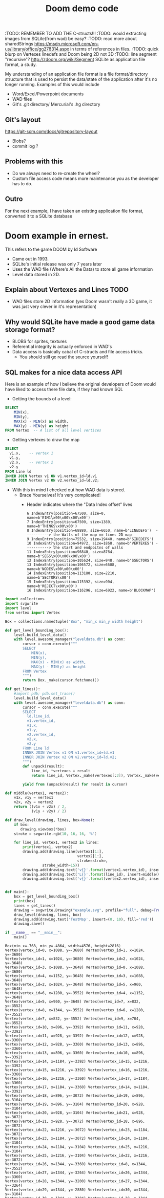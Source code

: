 #+TITLE: Doom demo code

:TODO: REMEMBER TO ADD THE C-structs!!!
:TODO: would extracting images from SQLite(from wad) be easy?
:TODO: read more about sharedStrings https://msdn.microsoft.com/en-us/library/office/gg278314.aspx in terms of references in files.
:TODO: quick blurp on Vertexes linedefs and Doom being 2D not 3D
:TODO: line segment "recursive"?  http://zdoom.org/wiki/Segment
SQLite as application file format, a study.

My understanding of an application file format is a file format/directory structure that is used to persist the data/state of the application after it's no longer running.
Examples of this would include
- Word/Excel/Powerpoint documents 
- WAD files
- Git's .git directory/ Mercurial's .hg directory

** COMMENT Example:

*** XLSX files are zipped directories of XMLs that reference each other.
:TODO: Pythonize it up ?
#+BEGIN_SRC bash
└─▪ unzip some_excel_file.xlsx 
Archive:  some_excel_file.xlsx
  inflating: [Content_Types].xml     
  inflating: _rels/.rels             
  inflating: xl/_rels/workbook.xml.rels  
  inflating: xl/workbook.xml         
  inflating: xl/styles.xml           
  inflating: xl/worksheets/_rels/sheet1.xml.rels  
  inflating: xl/theme/theme1.xml     
  inflating: xl/worksheets/sheet1.xml  
  inflating: xl/sharedStrings.xml    
  inflating: docProps/app.xml        
  inflating: xl/externalLinks/_rels/externalLink1.xml.rels  
  inflating: xl/externalLinks/externalLink1.xml  
  inflating: xl/printerSettings/printerSettings1.bin  
  inflating: docProps/core.xml    
#+END_SRC

If you look at "[Content_types].xml" you'll see it's referencing other xml files inside this archive.
#+BEGIN_SRC xml
<?xml version="1.0" encoding="UTF-8" standalone="yes"?>                                                                                                                   
<Types xmlns="http://schemas.openxmlformats.org/package/2006/content-types">                                                                                              
  <Default Extension="bin" ContentType="application/vnd.openxmlformats-officedocument.spreadsheetml.printerSettings"/>                                                    
  <Default Extension="rels" ContentType="application/vnd.openxmlformats-package.relationships+xml"/>                                                                      
  <Default Extension="xml" ContentType="application/xml"/>                                                                                                                
  <Override PartName="/xl/workbook.xml" ContentType="application/vnd.openxmlformats-officedocument.spreadsheetml.sheet.main+xml"/>                                        
  <Override PartName="/xl/worksheets/sheet1.xml" ContentType="application/vnd.openxmlformats-officedocument.spreadsheetml.worksheet+xml"/>                                
  <Override PartName="/xl/externalLinks/externalLink1.xml" ContentType="application/vnd.openxmlformats-officedocument.spreadsheetml.externalLink+xml"/>                   
  <Override PartName="/xl/theme/theme1.xml" ContentType="application/vnd.openxmlformats-officedocument.theme+xml"/>                                                       
  <Override PartName="/xl/styles.xml" ContentType="application/vnd.openxmlformats-officedocument.spreadsheetml.styles+xml"/>                                              
  <Override PartName="/xl/sharedStrings.xml" ContentType="application/vnd.openxmlformats-officedocument.spreadsheetml.sharedStrings+xml"/>                                
  <Override PartName="/docProps/core.xml" ContentType="application/vnd.openxmlformats-package.core-properties+xml"/>                                                      
  <Override PartName="/docProps/app.xml" ContentType="application/vnd.openxmlformats-officedocument.extended-properties+xml"/>                                            
</Types>                                                                                                                                                                  
                
#+END_SRC

This could also have been a sql table
#+BEGIN_SRC sqlite
  -- CREATE TABLE Content (  
  --    content_id INTEGER PRIMARY KEY AUTOINCREMENT,
  --    content_type_id REFERENCES ContentTypes(type_id),  -- extension, partname, etc
  --    name VARCHAR(10),
   
  -- );

  -- INSERT INTO Override_PartName (part_id, part_name, content_type) 
  -- VALUES (1, '/xl/workbook.xml', 'application/vnd.openxmlformats-officedocument.spreadsheetml.sheet.main+xml'),
  --        (2, '/xl/worksheets/sheet1.xml', 'application/vnd.openxmlformats-officedocument.spreadsheetml.worksheet+xml'),  -- actual reference to a sheet
  --        (3, '/xl/externalLinks/externalLink1.xml', 'application/vnd.openxmlformats-officedocument.spreadsheetml.externalLink+xml'),
  --        (4, '/xl/theme/theme1.xml', 'application/vnd.openxmlformats-officedocument.theme+xml'),
  --        (5, '/xl/styles.xml', 'application/vnd.openxmlformats-officedocument.spreadsheetml.styles+xml'),
  --        (6, '/xl/sharedStrings.xml', 'application/vnd.openxmlformats-officedocument.spreadsheetml.sharedStrings+xml'),
  --        (7, '/docProps/core.xml', 'application/vnd.openxmlformats-package.core-properties+xml'),
  --        (8, '/docProps/app.xml', 'application/vnd.openxmlformats-officedocument.extended-properties+xml');

#+END_SRC

Similarly the worksheets themselves consists of 2 xml files that together produces the actual workbook 
- sharedStrings.xml file (just the strings that exist in the document)
- sheets.xml file that just references sharedStrings.xml 
Read more here https://msdn.microsoft.com/en-us/library/office/gg278314.aspx

From https://msdn.microsoft.com/en-us/library/office/gg278314.aspx:
#+BEGIN_EXAMPLE txt
  Shared strings optimize space requirements when the spreadsheet contains multiple instances of the same string.
  Spreadsheets that contain business or analytical data often contain repeating strings.
  If these strings were stored using inline string markup, the same markup would appear over and over in the worksheet. 
#+END_EXAMPLE

(the values *relate* to each other)
#+BEGIN_SRC xml
  <sheetData>
    <row r="1" spans="1:2" s="3" customFormat="1" x14ac:dyDescent="0.3">
      <c r="A1" s="4" t="s">
	<v>0</v>
      </c>
      <c r="B1" s="5" t="s">
	<v>1</v>
      </c>
    </row>
    <row r="2" spans="1:2" x14ac:dyDescent="0.3">
      <c r="A2" s="1">
	<v>9780141373027</v>
      </c>
      <c r="B2" t="s">
	<v>2</v>
      </c>
    </row>
    <row r="3" spans="1:2" x14ac:dyDescent="0.3">
      <c r="A3" s="1">
	<v>9781405283434</v>
      </c>
      <c r="B3" t="s">
	<v>3</v>
      </c>
    </row>
    <row r="4" spans="1:2" x14ac:dyDescent="0.3">
      <c r="A4" s="1">
	<v>9780141371146</v>
      </c>
      <c r="B4" t="s">
	<v>4</v>
      </c>
    </row>
    <row r="5" spans="1:2" x14ac:dyDescent="0.3">
      <c r="A5" s="1">
	<v>9780141374482</v>
      </c>
      <c r="B5" t="s">
	<v>5</v>
      </c>
    </row>

#+END_SRC

In sheet1.xml
#+BEGIN_SRC xml
  <?xml version="1.0" encoding="UTF-8" standalone="yes"?>
  <sst xmlns="http://schemas.openxmlformats.org/spreadsheetml/2006/main" count="238" uniqueCount="238">
    <si>
      <t>ISBN</t>
    </si>
    <si>
      <t>PRODUCT TITLE</t>
    </si>
    <si>
      <t xml:space="preserve">Diary of Wimpy Kid 11: Double Down </t>
    </si>
    <si>
      <t>Disney Finding Dory Annual 2017 HB</t>
    </si>
    <si>
      <t>BFG Colour Edition PB</t>
    </si>
    <si>
      <t>Tales of the Peculiar TPB</t>
    </si>
    <si>
      <t>Tales of the Peculiar HB</t>
    </si>
    <si>
      <t>Middle School 01: Worst Years of my Life Film Tie In PB</t>
    </si>
  .....
#+END_SRC

** Git's layout
   https://git-scm.com/docs/gitrepository-layout
   - Blobs?
   - commit log ?

** Problems with this
   - Do we always need to re-create the wheel?
   - Custom file access code means more maintenance you as the developer has to do.

** Outro
   For the next example, I have taken an existing application file format, converted it to a SQLite database

* Doom example in ernest.
  This refers to the game DOOM by Id Software 
  - Came out in 1993.
  - SQLite's initial release was only 7 years later
  - Uses the WAD file (Where's All the Data) to store all game information
  - Level data stored in 2D.

** Explain about Vertexes and Lines :TODO:
   - WAD files store 2D information (yes Doom wasn't really a 3D game, it was just very clever in it's representation)
** Why would SQLite have made a good game data storage format?
   - BLOBS for sprites, textures
   - Referential integrity is actually enforced in WAD's
   - Data access is basically cabal of C-structs and file access tricks.
     - You should still go read the source yourself!

** SQL makes for a nice data access API
   Here is an example of how I believe the original developers of Doom would have liked to access there file data, if they had known SQL

   - Getting the bounds of a level:
   #+BEGIN_SRC sqlite
     SELECT
         MIN(x),
         MIN(y),
         MAX(x) - MIN(x) as width,
         MAX(y) - MIN(y) as height
     FROM Vertex  -- A list of all level vertices
   #+END_SRC

   - Getting vertexes to draw the map
   #+BEGIN_SRC sqlite
     SELECT
       v1.x,    -- vertex 1
       v1.y, 
       v2.x,    -- vertex 2
       v2.y
     FROM Line ld
     INNER JOIN Vertex v1 ON v1.vertex_id=ld.v1
     INNER JOIN Vertex v2 ON v2.vertex_id=ld.v2;
   #+END_SRC

   - With this in mind I checked out how WAD data is stored.
     - Brace Yourselves! It's very complicated!
       - Header indicates where the "Data Index offset" lives
	 #+begin_example
           6 IndexEntry(position=67500, size=0, name=b'E1M1\x00\x00\x00\x00')
           7 IndexEntry(position=67500, size=1380, name=b'THINGS\x00\x00')
           8 IndexEntry(position=68880, size=6650, name=b'LINEDEFS')  -----------> the Walls of the map == lines 2D map
           9 IndexEntry(position=75532, size=19440, name=b'SIDEDEFS')
           10 IndexEntry(position=94972, size=1868, name=b'VERTEXES') -----------> the start and endpoitns of walls
           11 IndexEntry(position=96840, size=8784, name=b'SEGS\x00\x00\x00\x00')
           12 IndexEntry(position=105624, size=948, name=b'SSECTORS')
           13 IndexEntry(position=106572, size=6608, name=b'NODES\x00\x00\x00')
           14 IndexEntry(position=113180, size=2210, name=b'SECTORS\x00')
           15 IndexEntry(position=115392, size=904, name=b'REJECT\x00\x00')
           16 IndexEntry(position=116296, size=6922, name=b'BLOCKMAP')
         #+end_example

     
   #+BEGIN_SRC  python :python ./virtualenv/bin/python :tangle draw_level.py :results output :noweb yes
     import collections
     import svgwrite
     import level
     from vertex import Vertex

     Box = collections.namedtuple("Box", "min_x min_y width height")

     def get_level_bounding_box():
         level.build_level_data()
         with level.awesome_manager("leveldata.db") as conn:
             cursor = conn.execute("""
             SELECT
                 MIN(x),
                 MIN(y),
                 MAX(x) - MIN(x) as width,
                 MAX(y) - MIN(y) as height
             FROM Vertex
             """)
             return Box._make(cursor.fetchone())

     def get_lines():
         #import pdb; pdb.set_trace()
         level.build_level_data()
         with level.awesome_manager("leveldata.db") as conn:
             cursor = conn.execute("""
             SELECT
               ld.line_id,
               v1.vertex_id,
               v1.x,
               v1.y,
               v2.vertex_id,
               v2.x,
               v2.y
             FROM Line ld
             INNER JOIN Vertex v1 ON v1.vertex_id=ld.v1
             INNER JOIN Vertex v2 ON v2.vertex_id=ld.v2;
             """)
             def unpack(result):
                 line_id, *vertexes = result
                 return line_id, Vertex._make(vertexes[:3]), Vertex._make(vertexes[3:])
        
             yield from (unpack(result) for result in cursor)

     def middle(vertex1, vertex2):
         v1x, v1y = vertex1
         v2x, v2y = vertex2
         return ((v1x + v2x) / 2,
                 (v1y + v2y) / 2)

     def draw_level(drawing, lines, box=None):
         if box:
            drawing.viewbox(*box)
         stroke = svgwrite.rgb(10, 16, 16, '%')

         for line_id, vertex1, vertex2 in lines:
             print(vertex1, vertex2)
             drawing.add(drawing.line(vertex1[1:],
                                      vertex2[1:],
                                      stroke=stroke,
				      stroke_width=15))
             drawing.add(drawing.text('v{}'.format(vertex1.vertex_id), insert=vertex1[1:], fill='blue'))
             drawing.add(drawing.text('L{}'.format(line_id), insert=middle(vertex1[1:], vertex2[1:]), fill='green'))
             drawing.add(drawing.text('v{}'.format(vertex2.vertex_id), insert=vertex2[1:]))


     def main():
         box = get_level_bounding_box()
         print(box)
         lines = get_lines()
         drawing = svgwrite.Drawing("example.svg", profile="full", debug=True)
         draw_level(drawing, lines, box)
         drawing.add(drawing.text('TestMap', insert=(0, 10), fill='red'))
         drawing.save()

     if __name__ == "__main__":
         main()
   #+END_SRC

   #+RESULTS:
   #+begin_example
   Box(min_x=-768, min_y=-4864, width=4576, height=2816)
   Vertex(vertex_id=0, x=1088, y=-3680) Vertex(vertex_id=1, x=1024, y=-3680)
   Vertex(vertex_id=1, x=1024, y=-3680) Vertex(vertex_id=2, x=1024, y=-3648)
   Vertex(vertex_id=3, x=1088, y=-3648) Vertex(vertex_id=0, x=1088, y=-3680)
   Vertex(vertex_id=4, x=1152, y=-3648) Vertex(vertex_id=3, x=1088, y=-3648)
   Vertex(vertex_id=2, x=1024, y=-3648) Vertex(vertex_id=5, x=960, y=-3648)
   Vertex(vertex_id=6, x=1280, y=-3552) Vertex(vertex_id=4, x=1152, y=-3648)
   Vertex(vertex_id=5, x=960, y=-3648) Vertex(vertex_id=7, x=832, y=-3552)
   Vertex(vertex_id=8, x=1344, y=-3552) Vertex(vertex_id=6, x=1280, y=-3552)
   Vertex(vertex_id=7, x=832, y=-3552) Vertex(vertex_id=9, x=704, y=-3552)
   Vertex(vertex_id=10, x=896, y=-3392) Vertex(vertex_id=11, x=928, y=-3392)
   Vertex(vertex_id=11, x=928, y=-3392) Vertex(vertex_id=12, x=928, y=-3360)
   Vertex(vertex_id=12, x=928, y=-3360) Vertex(vertex_id=13, x=896, y=-3360)
   Vertex(vertex_id=13, x=896, y=-3360) Vertex(vertex_id=10, x=896, y=-3392)
   Vertex(vertex_id=14, x=1184, y=-3392) Vertex(vertex_id=15, x=1216, y=-3392)
   Vertex(vertex_id=15, x=1216, y=-3392) Vertex(vertex_id=16, x=1216, y=-3360)
   Vertex(vertex_id=16, x=1216, y=-3360) Vertex(vertex_id=17, x=1184, y=-3360)
   Vertex(vertex_id=17, x=1184, y=-3360) Vertex(vertex_id=14, x=1184, y=-3392)
   Vertex(vertex_id=18, x=896, y=-3072) Vertex(vertex_id=19, x=896, y=-3104)
   Vertex(vertex_id=19, x=896, y=-3104) Vertex(vertex_id=20, x=928, y=-3104)
   Vertex(vertex_id=20, x=928, y=-3104) Vertex(vertex_id=21, x=928, y=-3072)
   Vertex(vertex_id=21, x=928, y=-3072) Vertex(vertex_id=18, x=896, y=-3072)
   Vertex(vertex_id=22, x=1216, y=-3072) Vertex(vertex_id=23, x=1184, y=-3072)
   Vertex(vertex_id=23, x=1184, y=-3072) Vertex(vertex_id=24, x=1184, y=-3104)
   Vertex(vertex_id=24, x=1184, y=-3104) Vertex(vertex_id=25, x=1216, y=-3104)
   Vertex(vertex_id=25, x=1216, y=-3104) Vertex(vertex_id=22, x=1216, y=-3072)
   Vertex(vertex_id=26, x=1344, y=-3360) Vertex(vertex_id=8, x=1344, y=-3552)
   Vertex(vertex_id=27, x=1344, y=-3264) Vertex(vertex_id=26, x=1344, y=-3360)
   Vertex(vertex_id=28, x=1344, y=-3200) Vertex(vertex_id=27, x=1344, y=-3264)
   Vertex(vertex_id=29, x=1344, y=-2880) Vertex(vertex_id=30, x=1344, y=-3104)
   Vertex(vertex_id=30, x=1344, y=-3104) Vertex(vertex_id=28, x=1344, y=-3200)
   Vertex(vertex_id=31, x=1376, y=-3200) Vertex(vertex_id=32, x=1376, y=-3104)
   Vertex(vertex_id=33, x=1376, y=-3360) Vertex(vertex_id=34, x=1376, y=-3264)
   Vertex(vertex_id=27, x=1344, y=-3264) Vertex(vertex_id=34, x=1376, y=-3264)
   Vertex(vertex_id=33, x=1376, y=-3360) Vertex(vertex_id=26, x=1344, y=-3360)
   Vertex(vertex_id=31, x=1376, y=-3200) Vertex(vertex_id=28, x=1344, y=-3200)
   Vertex(vertex_id=30, x=1344, y=-3104) Vertex(vertex_id=32, x=1376, y=-3104)
   Vertex(vertex_id=34, x=1376, y=-3264) Vertex(vertex_id=31, x=1376, y=-3200)
   Vertex(vertex_id=35, x=1376, y=-3648) Vertex(vertex_id=33, x=1376, y=-3360)
   Vertex(vertex_id=32, x=1376, y=-3104) Vertex(vertex_id=36, x=1376, y=-2944)
   Vertex(vertex_id=14, x=1184, y=-3392) Vertex(vertex_id=11, x=928, y=-3392)
   Vertex(vertex_id=26, x=1344, y=-3360) Vertex(vertex_id=15, x=1216, y=-3392)
   Vertex(vertex_id=22, x=1216, y=-3072) Vertex(vertex_id=30, x=1344, y=-3104)
   Vertex(vertex_id=37, x=704, y=-2944) Vertex(vertex_id=38, x=832, y=-2944)
   Vertex(vertex_id=38, x=832, y=-2944) Vertex(vertex_id=39, x=968, y=-2880)
   Vertex(vertex_id=39, x=968, y=-2880) Vertex(vertex_id=40, x=1216, y=-2880)
   Vertex(vertex_id=36, x=1376, y=-2944) Vertex(vertex_id=41, x=1472, y=-2880)
   Vertex(vertex_id=41, x=1472, y=-2880) Vertex(vertex_id=42, x=1856, y=-2880)
   Vertex(vertex_id=43, x=1528, y=-3680) Vertex(vertex_id=35, x=1376, y=-3648)
   Vertex(vertex_id=44, x=1672, y=-3744) Vertex(vertex_id=43, x=1528, y=-3680)
   Vertex(vertex_id=3, x=1088, y=-3648) Vertex(vertex_id=2, x=1024, y=-3648)
   Vertex(vertex_id=20, x=928, y=-3104) Vertex(vertex_id=24, x=1184, y=-3104)
   Vertex(vertex_id=17, x=1184, y=-3360) Vertex(vertex_id=12, x=928, y=-3360)
   Vertex(vertex_id=12, x=928, y=-3360) Vertex(vertex_id=20, x=928, y=-3104)
   Vertex(vertex_id=13, x=896, y=-3360) Vertex(vertex_id=19, x=896, y=-3104)
   Vertex(vertex_id=21, x=928, y=-3072) Vertex(vertex_id=23, x=1184, y=-3072)
   Vertex(vertex_id=9, x=704, y=-3552) Vertex(vertex_id=45, x=704, y=-3360)
   Vertex(vertex_id=46, x=704, y=-3104) Vertex(vertex_id=37, x=704, y=-2944)
   Vertex(vertex_id=46, x=704, y=-3104) Vertex(vertex_id=45, x=704, y=-3360)
   Vertex(vertex_id=47, x=512, y=-3328) Vertex(vertex_id=48, x=512, y=-3304)
   Vertex(vertex_id=49, x=512, y=-3160) Vertex(vertex_id=50, x=512, y=-3136)
   Vertex(vertex_id=50, x=512, y=-3136) Vertex(vertex_id=51, x=680, y=-3104)
   Vertex(vertex_id=51, x=680, y=-3104) Vertex(vertex_id=46, x=704, y=-3104)
   Vertex(vertex_id=45, x=704, y=-3360) Vertex(vertex_id=52, x=680, y=-3360)
   Vertex(vertex_id=52, x=680, y=-3360) Vertex(vertex_id=47, x=512, y=-3328)
   Vertex(vertex_id=53, x=496, y=-3160) Vertex(vertex_id=54, x=496, y=-3304)
   Vertex(vertex_id=48, x=512, y=-3304) Vertex(vertex_id=54, x=496, y=-3304)
   Vertex(vertex_id=53, x=496, y=-3160) Vertex(vertex_id=49, x=512, y=-3160)
   Vertex(vertex_id=54, x=496, y=-3304) Vertex(vertex_id=55, x=496, y=-3328)
   Vertex(vertex_id=55, x=496, y=-3328) Vertex(vertex_id=56, x=448, y=-3456)
   Vertex(vertex_id=56, x=448, y=-3456) Vertex(vertex_id=57, x=128, y=-3456)
   Vertex(vertex_id=58, x=128, y=-3008) Vertex(vertex_id=59, x=448, y=-3008)
   Vertex(vertex_id=60, x=496, y=-3136) Vertex(vertex_id=53, x=496, y=-3160)
   Vertex(vertex_id=59, x=448, y=-3008) Vertex(vertex_id=60, x=496, y=-3136)
   Vertex(vertex_id=61, x=128, y=-3264) Vertex(vertex_id=62, x=160, y=-3264)
   Vertex(vertex_id=62, x=160, y=-3264) Vertex(vertex_id=63, x=192, y=-3264)
   Vertex(vertex_id=63, x=192, y=-3264) Vertex(vertex_id=64, x=224, y=-3264)
   Vertex(vertex_id=64, x=224, y=-3264) Vertex(vertex_id=65, x=256, y=-3264)
   Vertex(vertex_id=65, x=256, y=-3264) Vertex(vertex_id=66, x=288, y=-3264)
   Vertex(vertex_id=66, x=288, y=-3264) Vertex(vertex_id=67, x=320, y=-3264)
   Vertex(vertex_id=67, x=320, y=-3264) Vertex(vertex_id=68, x=320, y=-3200)
   Vertex(vertex_id=68, x=320, y=-3200) Vertex(vertex_id=69, x=288, y=-3200)
   Vertex(vertex_id=69, x=288, y=-3200) Vertex(vertex_id=70, x=256, y=-3200)
   Vertex(vertex_id=70, x=256, y=-3200) Vertex(vertex_id=71, x=224, y=-3200)
   Vertex(vertex_id=71, x=224, y=-3200) Vertex(vertex_id=72, x=192, y=-3200)
   Vertex(vertex_id=72, x=192, y=-3200) Vertex(vertex_id=73, x=160, y=-3200)
   Vertex(vertex_id=73, x=160, y=-3200) Vertex(vertex_id=74, x=128, y=-3200)
   Vertex(vertex_id=62, x=160, y=-3264) Vertex(vertex_id=73, x=160, y=-3200)
   Vertex(vertex_id=63, x=192, y=-3264) Vertex(vertex_id=72, x=192, y=-3200)
   Vertex(vertex_id=64, x=224, y=-3264) Vertex(vertex_id=71, x=224, y=-3200)
   Vertex(vertex_id=65, x=256, y=-3264) Vertex(vertex_id=70, x=256, y=-3200)
   Vertex(vertex_id=66, x=288, y=-3264) Vertex(vertex_id=69, x=288, y=-3200)
   Vertex(vertex_id=61, x=128, y=-3264) Vertex(vertex_id=74, x=128, y=-3200)
   Vertex(vertex_id=74, x=128, y=-3200) Vertex(vertex_id=75, x=64, y=-3072)
   Vertex(vertex_id=75, x=64, y=-3072) Vertex(vertex_id=58, x=128, y=-3008)
   Vertex(vertex_id=57, x=128, y=-3456) Vertex(vertex_id=76, x=64, y=-3392)
   Vertex(vertex_id=76, x=64, y=-3392) Vertex(vertex_id=61, x=128, y=-3264)
   Vertex(vertex_id=76, x=64, y=-3392) Vertex(vertex_id=77, x=48, y=-3392)
   Vertex(vertex_id=77, x=48, y=-3392) Vertex(vertex_id=78, x=-64, y=-3328)
   Vertex(vertex_id=79, x=-64, y=-3136) Vertex(vertex_id=80, x=48, y=-3072)
   Vertex(vertex_id=80, x=48, y=-3072) Vertex(vertex_id=75, x=64, y=-3072)
   Vertex(vertex_id=81, x=-256, y=-3328) Vertex(vertex_id=82, x=-320, y=-3296)
   Vertex(vertex_id=83, x=-320, y=-3168) Vertex(vertex_id=84, x=-256, y=-3136)
   Vertex(vertex_id=85, x=-128, y=-3120) Vertex(vertex_id=86, x=-128, y=-3136)
   Vertex(vertex_id=84, x=-256, y=-3136) Vertex(vertex_id=87, x=-256, y=-3120)
   Vertex(vertex_id=88, x=-256, y=-3344) Vertex(vertex_id=81, x=-256, y=-3328)
   Vertex(vertex_id=89, x=-128, y=-3328) Vertex(vertex_id=90, x=-128, y=-3344)
   Vertex(vertex_id=82, x=-320, y=-3296) Vertex(vertex_id=91, x=-336, y=-3296)
   Vertex(vertex_id=92, x=-336, y=-3168) Vertex(vertex_id=83, x=-320, y=-3168)
   Vertex(vertex_id=87, x=-256, y=-3120) Vertex(vertex_id=93, x=-336, y=-3120)
   Vertex(vertex_id=93, x=-336, y=-3120) Vertex(vertex_id=92, x=-336, y=-3168)
   Vertex(vertex_id=91, x=-336, y=-3296) Vertex(vertex_id=94, x=-336, y=-3344)
   Vertex(vertex_id=94, x=-336, y=-3344) Vertex(vertex_id=88, x=-256, y=-3344)
   Vertex(vertex_id=90, x=-128, y=-3344) Vertex(vertex_id=95, x=-96, y=-3344)
   Vertex(vertex_id=95, x=-96, y=-3344) Vertex(vertex_id=96, x=64, y=-3520)
   Vertex(vertex_id=97, x=-96, y=-3120) Vertex(vertex_id=85, x=-128, y=-3120)
   Vertex(vertex_id=98, x=64, y=-2944) Vertex(vertex_id=97, x=-96, y=-3120)
   Vertex(vertex_id=79, x=-64, y=-3136) Vertex(vertex_id=78, x=-64, y=-3328)
   Vertex(vertex_id=89, x=-128, y=-3328) Vertex(vertex_id=81, x=-256, y=-3328)
   Vertex(vertex_id=88, x=-256, y=-3344) Vertex(vertex_id=90, x=-128, y=-3344)
   Vertex(vertex_id=84, x=-256, y=-3136) Vertex(vertex_id=86, x=-128, y=-3136)
   Vertex(vertex_id=85, x=-128, y=-3120) Vertex(vertex_id=87, x=-256, y=-3120)
   Vertex(vertex_id=82, x=-320, y=-3296) Vertex(vertex_id=83, x=-320, y=-3168)
   Vertex(vertex_id=92, x=-336, y=-3168) Vertex(vertex_id=91, x=-336, y=-3296)
   Vertex(vertex_id=99, x=64, y=-2816) Vertex(vertex_id=98, x=64, y=-2944)
   Vertex(vertex_id=96, x=64, y=-3520) Vertex(vertex_id=100, x=64, y=-3648)
   Vertex(vertex_id=100, x=64, y=-3648) Vertex(vertex_id=101, x=-640, y=-3648)
   Vertex(vertex_id=101, x=-640, y=-3648) Vertex(vertex_id=102, x=-768, y=-3520)
   Vertex(vertex_id=102, x=-768, y=-3520) Vertex(vertex_id=103, x=-768, y=-2944)
   Vertex(vertex_id=103, x=-768, y=-2944) Vertex(vertex_id=104, x=-640, y=-2816)
   Vertex(vertex_id=104, x=-640, y=-2816) Vertex(vertex_id=99, x=64, y=-2816)
   Vertex(vertex_id=100, x=64, y=-3648) Vertex(vertex_id=105, x=-640, y=-3520)
   Vertex(vertex_id=105, x=-640, y=-3520) Vertex(vertex_id=106, x=-640, y=-2944)
   Vertex(vertex_id=106, x=-640, y=-2944) Vertex(vertex_id=99, x=64, y=-2816)
   Vertex(vertex_id=86, x=-128, y=-3136) Vertex(vertex_id=107, x=-88, y=-3136)
   Vertex(vertex_id=107, x=-88, y=-3136) Vertex(vertex_id=79, x=-64, y=-3136)
   Vertex(vertex_id=78, x=-64, y=-3328) Vertex(vertex_id=108, x=-88, y=-3328)
   Vertex(vertex_id=108, x=-88, y=-3328) Vertex(vertex_id=89, x=-128, y=-3328)
   Vertex(vertex_id=109, x=256, y=-3136) Vertex(vertex_id=110, x=320, y=-3136)
   Vertex(vertex_id=110, x=320, y=-3136) Vertex(vertex_id=111, x=320, y=-3072)
   Vertex(vertex_id=111, x=320, y=-3072) Vertex(vertex_id=112, x=256, y=-3072)
   Vertex(vertex_id=112, x=256, y=-3072) Vertex(vertex_id=109, x=256, y=-3136)
   Vertex(vertex_id=113, x=256, y=-3392) Vertex(vertex_id=114, x=320, y=-3392)
   Vertex(vertex_id=114, x=320, y=-3392) Vertex(vertex_id=115, x=320, y=-3328)
   Vertex(vertex_id=115, x=320, y=-3328) Vertex(vertex_id=116, x=256, y=-3328)
   Vertex(vertex_id=116, x=256, y=-3328) Vertex(vertex_id=113, x=256, y=-3392)
   Vertex(vertex_id=40, x=1216, y=-2880) Vertex(vertex_id=117, x=1248, y=-2528)
   Vertex(vertex_id=118, x=1384, y=-2592) Vertex(vertex_id=29, x=1344, y=-2880)
   Vertex(vertex_id=119, x=1472, y=-2560) Vertex(vertex_id=118, x=1384, y=-2592)
   Vertex(vertex_id=117, x=1248, y=-2528) Vertex(vertex_id=120, x=1472, y=-2432)
   Vertex(vertex_id=29, x=1344, y=-2880) Vertex(vertex_id=40, x=1216, y=-2880)
   Vertex(vertex_id=120, x=1472, y=-2432) Vertex(vertex_id=119, x=1472, y=-2560)
   Vertex(vertex_id=121, x=1536, y=-2432) Vertex(vertex_id=122, x=1536, y=-2560)
   Vertex(vertex_id=123, x=1552, y=-2560) Vertex(vertex_id=124, x=1552, y=-2432)
   Vertex(vertex_id=122, x=1536, y=-2560) Vertex(vertex_id=119, x=1472, y=-2560)
   Vertex(vertex_id=120, x=1472, y=-2432) Vertex(vertex_id=121, x=1536, y=-2432)
   Vertex(vertex_id=121, x=1536, y=-2432) Vertex(vertex_id=124, x=1552, y=-2432)
   Vertex(vertex_id=123, x=1552, y=-2560) Vertex(vertex_id=122, x=1536, y=-2560)
   Vertex(vertex_id=125, x=1664, y=-2560) Vertex(vertex_id=123, x=1552, y=-2560)
   Vertex(vertex_id=124, x=1552, y=-2432) Vertex(vertex_id=126, x=1664, y=-2432)
   Vertex(vertex_id=127, x=2736, y=-3648) Vertex(vertex_id=128, x=2488, y=-3744)
   Vertex(vertex_id=128, x=2488, y=-3744) Vertex(vertex_id=129, x=2240, y=-3776)
   Vertex(vertex_id=130, x=1984, y=-3776) Vertex(vertex_id=44, x=1672, y=-3744)
   Vertex(vertex_id=42, x=1856, y=-2880) Vertex(vertex_id=131, x=1920, y=-2920)
   Vertex(vertex_id=131, x=1920, y=-2920) Vertex(vertex_id=132, x=2240, y=-2920)
   Vertex(vertex_id=133, x=1520, y=-3168) Vertex(vertex_id=134, x=1672, y=-3104)
   Vertex(vertex_id=134, x=1672, y=-3104) Vertex(vertex_id=135, x=1896, y=-3104)
   Vertex(vertex_id=135, x=1896, y=-3104) Vertex(vertex_id=136, x=2040, y=-3144)
   Vertex(vertex_id=136, x=2040, y=-3144) Vertex(vertex_id=137, x=2128, y=-3272)
   Vertex(vertex_id=137, x=2128, y=-3272) Vertex(vertex_id=138, x=2064, y=-3408)
   Vertex(vertex_id=138, x=2064, y=-3408) Vertex(vertex_id=139, x=1784, y=-3448)
   Vertex(vertex_id=139, x=1784, y=-3448) Vertex(vertex_id=140, x=1544, y=-3384)
   Vertex(vertex_id=140, x=1544, y=-3384) Vertex(vertex_id=133, x=1520, y=-3168)
   Vertex(vertex_id=141, x=2752, y=-2784) Vertex(vertex_id=142, x=2624, y=-2784)
   Vertex(vertex_id=143, x=2520, y=-2560) Vertex(vertex_id=144, x=2752, y=-2560)
   Vertex(vertex_id=144, x=2752, y=-2560) Vertex(vertex_id=145, x=2944, y=-2656)
   Vertex(vertex_id=146, x=2880, y=-2912) Vertex(vertex_id=147, x=2880, y=-2880)
   Vertex(vertex_id=148, x=3048, y=-2880) Vertex(vertex_id=149, x=3048, y=-2944)
   Vertex(vertex_id=150, x=2752, y=-3048) Vertex(vertex_id=151, x=2752, y=-2912)
   Vertex(vertex_id=152, x=2752, y=-3584) Vertex(vertex_id=153, x=2752, y=-3360)
   Vertex(vertex_id=154, x=2736, y=-3360) Vertex(vertex_id=127, x=2736, y=-3648)
   Vertex(vertex_id=153, x=2752, y=-3360) Vertex(vertex_id=154, x=2736, y=-3360)
   Vertex(vertex_id=149, x=3048, y=-2944) Vertex(vertex_id=155, x=3304, y=-3040)
   Vertex(vertex_id=156, x=3136, y=-3072) Vertex(vertex_id=155, x=3304, y=-3040)
   Vertex(vertex_id=157, x=3112, y=-3360) Vertex(vertex_id=158, x=2944, y=-3536)
   Vertex(vertex_id=159, x=2816, y=-3232) Vertex(vertex_id=157, x=3112, y=-3360)
   Vertex(vertex_id=160, x=3280, y=-3320) Vertex(vertex_id=161, x=2984, y=-3200)
   Vertex(vertex_id=162, x=2976, y=-3072) Vertex(vertex_id=159, x=2816, y=-3232)
   Vertex(vertex_id=161, x=2984, y=-3200) Vertex(vertex_id=156, x=3136, y=-3072)
   Vertex(vertex_id=163, x=3264, y=-3616) Vertex(vertex_id=164, x=3072, y=-3648)
   Vertex(vertex_id=165, x=2944, y=-3648) Vertex(vertex_id=152, x=2752, y=-3584)
   Vertex(vertex_id=164, x=3072, y=-3648) Vertex(vertex_id=166, x=3072, y=-4000)
   Vertex(vertex_id=167, x=2944, y=-3776) Vertex(vertex_id=165, x=2944, y=-3648)
   Vertex(vertex_id=141, x=2752, y=-2784) Vertex(vertex_id=145, x=2944, y=-2656)
   Vertex(vertex_id=153, x=2752, y=-3360) Vertex(vertex_id=158, x=2944, y=-3536)
   Vertex(vertex_id=158, x=2944, y=-3536) Vertex(vertex_id=164, x=3072, y=-3648)
   Vertex(vertex_id=150, x=2752, y=-3048) Vertex(vertex_id=148, x=3048, y=-2880)
   Vertex(vertex_id=158, x=2944, y=-3536) Vertex(vertex_id=152, x=2752, y=-3584)
   Vertex(vertex_id=168, x=3104, y=-3552) Vertex(vertex_id=160, x=3280, y=-3320)
   Vertex(vertex_id=163, x=3264, y=-3616) Vertex(vertex_id=168, x=3104, y=-3552)
   Vertex(vertex_id=169, x=3352, y=-3568) Vertex(vertex_id=163, x=3264, y=-3616)
   Vertex(vertex_id=170, x=3472, y=-3432) Vertex(vertex_id=171, x=3408, y=-3432)
   Vertex(vertex_id=171, x=3408, y=-3432) Vertex(vertex_id=172, x=3312, y=-3496)
   Vertex(vertex_id=172, x=3312, y=-3496) Vertex(vertex_id=169, x=3352, y=-3568)
   Vertex(vertex_id=129, x=2240, y=-3776) Vertex(vertex_id=173, x=2208, y=-3680)
   Vertex(vertex_id=173, x=2208, y=-3680) Vertex(vertex_id=174, x=2176, y=-3680)
   Vertex(vertex_id=175, x=2016, y=-3680) Vertex(vertex_id=130, x=1984, y=-3776)
   Vertex(vertex_id=176, x=2048, y=-3680) Vertex(vertex_id=175, x=2016, y=-3680)
   Vertex(vertex_id=177, x=2176, y=-3776) Vertex(vertex_id=178, x=2176, y=-3808)
   Vertex(vertex_id=178, x=2176, y=-3808) Vertex(vertex_id=179, x=2176, y=-3840)
   Vertex(vertex_id=180, x=2048, y=-3808) Vertex(vertex_id=181, x=2048, y=-3776)
   Vertex(vertex_id=182, x=2048, y=-3840) Vertex(vertex_id=180, x=2048, y=-3808)
   Vertex(vertex_id=183, x=2048, y=-3872) Vertex(vertex_id=182, x=2048, y=-3840)
   Vertex(vertex_id=184, x=2048, y=-3904) Vertex(vertex_id=183, x=2048, y=-3872)
   Vertex(vertex_id=179, x=2176, y=-3840) Vertex(vertex_id=185, x=2176, y=-3872)
   Vertex(vertex_id=185, x=2176, y=-3872) Vertex(vertex_id=186, x=2176, y=-3904)
   Vertex(vertex_id=187, x=2240, y=-4096) Vertex(vertex_id=188, x=2112, y=-4032)
   Vertex(vertex_id=174, x=2176, y=-3680) Vertex(vertex_id=176, x=2048, y=-3680)
   Vertex(vertex_id=181, x=2048, y=-3776) Vertex(vertex_id=177, x=2176, y=-3776)
   Vertex(vertex_id=180, x=2048, y=-3808) Vertex(vertex_id=178, x=2176, y=-3808)
   Vertex(vertex_id=182, x=2048, y=-3840) Vertex(vertex_id=179, x=2176, y=-3840)
   Vertex(vertex_id=183, x=2048, y=-3872) Vertex(vertex_id=185, x=2176, y=-3872)
   Vertex(vertex_id=184, x=2048, y=-3904) Vertex(vertex_id=186, x=2176, y=-3904)
   Vertex(vertex_id=187, x=2240, y=-4096) Vertex(vertex_id=189, x=2240, y=-3968)
   Vertex(vertex_id=190, x=2368, y=-3968) Vertex(vertex_id=191, x=2368, y=-4096)
   Vertex(vertex_id=192, x=2880, y=-3776) Vertex(vertex_id=193, x=2880, y=-3904)
   Vertex(vertex_id=194, x=2848, y=-3776) Vertex(vertex_id=195, x=2848, y=-3904)
   Vertex(vertex_id=196, x=2816, y=-3776) Vertex(vertex_id=197, x=2816, y=-3904)
   Vertex(vertex_id=198, x=2784, y=-3776) Vertex(vertex_id=199, x=2784, y=-3904)
   Vertex(vertex_id=200, x=2752, y=-3776) Vertex(vertex_id=201, x=2752, y=-3904)
   Vertex(vertex_id=202, x=2688, y=-3776) Vertex(vertex_id=203, x=2720, y=-3904)
   Vertex(vertex_id=204, x=2632, y=-3792) Vertex(vertex_id=205, x=2688, y=-3920)
   Vertex(vertex_id=204, x=2632, y=-3792) Vertex(vertex_id=202, x=2688, y=-3776)
   Vertex(vertex_id=203, x=2720, y=-3904) Vertex(vertex_id=205, x=2688, y=-3920)
   Vertex(vertex_id=202, x=2688, y=-3776) Vertex(vertex_id=200, x=2752, y=-3776)
   Vertex(vertex_id=200, x=2752, y=-3776) Vertex(vertex_id=198, x=2784, y=-3776)
   Vertex(vertex_id=198, x=2784, y=-3776) Vertex(vertex_id=196, x=2816, y=-3776)
   Vertex(vertex_id=196, x=2816, y=-3776) Vertex(vertex_id=194, x=2848, y=-3776)
   Vertex(vertex_id=194, x=2848, y=-3776) Vertex(vertex_id=192, x=2880, y=-3776)
   Vertex(vertex_id=193, x=2880, y=-3904) Vertex(vertex_id=195, x=2848, y=-3904)
   Vertex(vertex_id=195, x=2848, y=-3904) Vertex(vertex_id=197, x=2816, y=-3904)
   Vertex(vertex_id=197, x=2816, y=-3904) Vertex(vertex_id=199, x=2784, y=-3904)
   Vertex(vertex_id=199, x=2784, y=-3904) Vertex(vertex_id=201, x=2752, y=-3904)
   Vertex(vertex_id=201, x=2752, y=-3904) Vertex(vertex_id=203, x=2720, y=-3904)
   Vertex(vertex_id=192, x=2880, y=-3776) Vertex(vertex_id=206, x=2912, y=-3776)
   Vertex(vertex_id=207, x=2912, y=-3904) Vertex(vertex_id=193, x=2880, y=-3904)
   Vertex(vertex_id=208, x=2944, y=-3904) Vertex(vertex_id=207, x=2912, y=-3904)
   Vertex(vertex_id=206, x=2912, y=-3776) Vertex(vertex_id=167, x=2944, y=-3776)
   Vertex(vertex_id=208, x=2944, y=-3904) Vertex(vertex_id=167, x=2944, y=-3776)
   Vertex(vertex_id=206, x=2912, y=-3776) Vertex(vertex_id=207, x=2912, y=-3904)
   Vertex(vertex_id=209, x=2944, y=-4000) Vertex(vertex_id=208, x=2944, y=-3904)
   Vertex(vertex_id=127, x=2736, y=-3648) Vertex(vertex_id=210, x=2240, y=-3648)
   Vertex(vertex_id=210, x=2240, y=-3648) Vertex(vertex_id=211, x=1984, y=-3648)
   Vertex(vertex_id=211, x=1984, y=-3648) Vertex(vertex_id=35, x=1376, y=-3648)
   Vertex(vertex_id=211, x=1984, y=-3648) Vertex(vertex_id=130, x=1984, y=-3776)
   Vertex(vertex_id=129, x=2240, y=-3776) Vertex(vertex_id=210, x=2240, y=-3648)
   Vertex(vertex_id=205, x=2688, y=-3920) Vertex(vertex_id=212, x=2672, y=-3920)
   Vertex(vertex_id=212, x=2672, y=-3920) Vertex(vertex_id=191, x=2368, y=-4096)
   Vertex(vertex_id=190, x=2368, y=-3968) Vertex(vertex_id=213, x=2616, y=-3792)
   Vertex(vertex_id=213, x=2616, y=-3792) Vertex(vertex_id=204, x=2632, y=-3792)
   Vertex(vertex_id=186, x=2176, y=-3904) Vertex(vertex_id=214, x=2176, y=-3920)
   Vertex(vertex_id=214, x=2176, y=-3920) Vertex(vertex_id=189, x=2240, y=-3968)
   Vertex(vertex_id=188, x=2112, y=-4032) Vertex(vertex_id=215, x=2048, y=-3920)
   Vertex(vertex_id=215, x=2048, y=-3920) Vertex(vertex_id=184, x=2048, y=-3904)
   Vertex(vertex_id=150, x=2752, y=-3048) Vertex(vertex_id=162, x=2976, y=-3072)
   Vertex(vertex_id=147, x=2880, y=-2880) Vertex(vertex_id=216, x=2752, y=-2800)
   Vertex(vertex_id=216, x=2752, y=-2800) Vertex(vertex_id=141, x=2752, y=-2784)
   Vertex(vertex_id=145, x=2944, y=-2656) Vertex(vertex_id=217, x=2960, y=-2656)
   Vertex(vertex_id=217, x=2960, y=-2656) Vertex(vertex_id=148, x=3048, y=-2880)
   Vertex(vertex_id=218, x=3400, y=-3152) Vertex(vertex_id=170, x=3472, y=-3432)
   Vertex(vertex_id=170, x=3472, y=-3432) Vertex(vertex_id=219, x=3448, y=-3520)
   Vertex(vertex_id=219, x=3448, y=-3520) Vertex(vertex_id=169, x=3352, y=-3568)
   Vertex(vertex_id=132, x=2240, y=-2920) Vertex(vertex_id=220, x=2272, y=-3008)
   Vertex(vertex_id=220, x=2272, y=-3008) Vertex(vertex_id=221, x=2432, y=-3112)
   Vertex(vertex_id=221, x=2432, y=-3112) Vertex(vertex_id=222, x=2736, y=-3112)
   Vertex(vertex_id=222, x=2736, y=-3112) Vertex(vertex_id=223, x=2752, y=-3112)
   Vertex(vertex_id=153, x=2752, y=-3360) Vertex(vertex_id=223, x=2752, y=-3112)
   Vertex(vertex_id=222, x=2736, y=-3112) Vertex(vertex_id=154, x=2736, y=-3360)
   Vertex(vertex_id=223, x=2752, y=-3112) Vertex(vertex_id=150, x=2752, y=-3048)
   Vertex(vertex_id=224, x=3200, y=-4128) Vertex(vertex_id=225, x=3328, y=-4128)
   Vertex(vertex_id=226, x=2688, y=-4128) Vertex(vertex_id=227, x=2816, y=-4128)
   Vertex(vertex_id=227, x=2816, y=-4128) Vertex(vertex_id=228, x=2856, y=-4160)
   Vertex(vertex_id=229, x=2912, y=-4160) Vertex(vertex_id=230, x=2912, y=-4128)
   Vertex(vertex_id=231, x=3104, y=-4128) Vertex(vertex_id=232, x=3104, y=-4160)
   Vertex(vertex_id=233, x=3160, y=-4160) Vertex(vertex_id=224, x=3200, y=-4128)
   Vertex(vertex_id=234, x=3104, y=-4352) Vertex(vertex_id=235, x=3104, y=-4384)
   Vertex(vertex_id=235, x=3104, y=-4384) Vertex(vertex_id=236, x=3160, y=-4384)
   Vertex(vertex_id=236, x=3160, y=-4384) Vertex(vertex_id=237, x=3160, y=-4352)
   Vertex(vertex_id=238, x=2856, y=-4352) Vertex(vertex_id=239, x=2856, y=-4384)
   Vertex(vertex_id=239, x=2856, y=-4384) Vertex(vertex_id=240, x=2912, y=-4384)
   Vertex(vertex_id=240, x=2912, y=-4384) Vertex(vertex_id=241, x=2912, y=-4352)
   Vertex(vertex_id=228, x=2856, y=-4160) Vertex(vertex_id=242, x=2888, y=-4160)
   Vertex(vertex_id=242, x=2888, y=-4160) Vertex(vertex_id=229, x=2912, y=-4160)
   Vertex(vertex_id=237, x=3160, y=-4352) Vertex(vertex_id=243, x=3128, y=-4352)
   Vertex(vertex_id=243, x=3128, y=-4352) Vertex(vertex_id=234, x=3104, y=-4352)
   Vertex(vertex_id=232, x=3104, y=-4160) Vertex(vertex_id=244, x=3128, y=-4160)
   Vertex(vertex_id=244, x=3128, y=-4160) Vertex(vertex_id=233, x=3160, y=-4160)
   Vertex(vertex_id=241, x=2912, y=-4352) Vertex(vertex_id=245, x=2888, y=-4352)
   Vertex(vertex_id=245, x=2888, y=-4352) Vertex(vertex_id=238, x=2856, y=-4352)
   Vertex(vertex_id=245, x=2888, y=-4352) Vertex(vertex_id=246, x=2888, y=-4320)
   Vertex(vertex_id=246, x=2888, y=-4320) Vertex(vertex_id=247, x=2888, y=-4192)
   Vertex(vertex_id=247, x=2888, y=-4192) Vertex(vertex_id=242, x=2888, y=-4160)
   Vertex(vertex_id=248, x=3128, y=-4320) Vertex(vertex_id=243, x=3128, y=-4352)
   Vertex(vertex_id=244, x=3128, y=-4160) Vertex(vertex_id=249, x=3128, y=-4192)
   Vertex(vertex_id=249, x=3128, y=-4192) Vertex(vertex_id=248, x=3128, y=-4320)
   Vertex(vertex_id=250, x=3328, y=-4544) Vertex(vertex_id=251, x=3072, y=-4544)
   Vertex(vertex_id=252, x=2944, y=-4544) Vertex(vertex_id=253, x=2688, y=-4544)
   Vertex(vertex_id=251, x=3072, y=-4544) Vertex(vertex_id=254, x=3072, y=-4608)
   Vertex(vertex_id=255, x=2944, y=-4608) Vertex(vertex_id=252, x=2944, y=-4544)
   Vertex(vertex_id=229, x=2912, y=-4160) Vertex(vertex_id=232, x=3104, y=-4160)
   Vertex(vertex_id=234, x=3104, y=-4352) Vertex(vertex_id=241, x=2912, y=-4352)
   Vertex(vertex_id=166, x=3072, y=-4000) Vertex(vertex_id=209, x=2944, y=-4000)
   Vertex(vertex_id=253, x=2688, y=-4544) Vertex(vertex_id=226, x=2688, y=-4128)
   Vertex(vertex_id=225, x=3328, y=-4128) Vertex(vertex_id=250, x=3328, y=-4544)
   Vertex(vertex_id=238, x=2856, y=-4352) Vertex(vertex_id=228, x=2856, y=-4160)
   Vertex(vertex_id=233, x=3160, y=-4160) Vertex(vertex_id=237, x=3160, y=-4352)
   Vertex(vertex_id=252, x=2944, y=-4544) Vertex(vertex_id=251, x=3072, y=-4544)
   Vertex(vertex_id=254, x=3072, y=-4608) Vertex(vertex_id=256, x=3040, y=-4608)
   Vertex(vertex_id=257, x=2976, y=-4608) Vertex(vertex_id=255, x=2944, y=-4608)
   Vertex(vertex_id=258, x=2976, y=-4632) Vertex(vertex_id=257, x=2976, y=-4608)
   Vertex(vertex_id=256, x=3040, y=-4608) Vertex(vertex_id=259, x=3040, y=-4632)
   Vertex(vertex_id=259, x=3040, y=-4632) Vertex(vertex_id=260, x=3040, y=-4648)
   Vertex(vertex_id=260, x=3040, y=-4648) Vertex(vertex_id=261, x=3040, y=-4672)
   Vertex(vertex_id=262, x=2976, y=-4672) Vertex(vertex_id=263, x=2976, y=-4648)
   Vertex(vertex_id=263, x=2976, y=-4648) Vertex(vertex_id=258, x=2976, y=-4632)
   Vertex(vertex_id=263, x=2976, y=-4648) Vertex(vertex_id=260, x=3040, y=-4648)
   Vertex(vertex_id=259, x=3040, y=-4632) Vertex(vertex_id=258, x=2976, y=-4632)
   Vertex(vertex_id=261, x=3040, y=-4672) Vertex(vertex_id=264, x=3104, y=-4672)
   Vertex(vertex_id=265, x=2912, y=-4672) Vertex(vertex_id=262, x=2976, y=-4672)
   Vertex(vertex_id=264, x=3104, y=-4672) Vertex(vertex_id=266, x=3104, y=-4864)
   Vertex(vertex_id=267, x=2912, y=-4864) Vertex(vertex_id=268, x=2912, y=-4800)
   Vertex(vertex_id=268, x=2912, y=-4800) Vertex(vertex_id=269, x=2912, y=-4736)
   Vertex(vertex_id=269, x=2912, y=-4736) Vertex(vertex_id=265, x=2912, y=-4672)
   Vertex(vertex_id=266, x=3104, y=-4864) Vertex(vertex_id=267, x=2912, y=-4864)
   Vertex(vertex_id=262, x=2976, y=-4672) Vertex(vertex_id=261, x=3040, y=-4672)
   Vertex(vertex_id=270, x=2944, y=-4016) Vertex(vertex_id=209, x=2944, y=-4000)
   Vertex(vertex_id=166, x=3072, y=-4000) Vertex(vertex_id=271, x=3072, y=-4016)
   Vertex(vertex_id=230, x=2912, y=-4128) Vertex(vertex_id=272, x=2944, y=-4032)
   Vertex(vertex_id=272, x=2944, y=-4032) Vertex(vertex_id=270, x=2944, y=-4016)
   Vertex(vertex_id=271, x=3072, y=-4016) Vertex(vertex_id=273, x=3072, y=-4032)
   Vertex(vertex_id=273, x=3072, y=-4032) Vertex(vertex_id=231, x=3104, y=-4128)
   Vertex(vertex_id=271, x=3072, y=-4016) Vertex(vertex_id=270, x=2944, y=-4016)
   Vertex(vertex_id=272, x=2944, y=-4032) Vertex(vertex_id=273, x=3072, y=-4032)
   Vertex(vertex_id=274, x=3024, y=-4592) Vertex(vertex_id=275, x=2992, y=-4592)
   Vertex(vertex_id=276, x=2992, y=-4600) Vertex(vertex_id=277, x=3024, y=-4600)
   Vertex(vertex_id=277, x=3024, y=-4600) Vertex(vertex_id=274, x=3024, y=-4592)
   Vertex(vertex_id=275, x=2992, y=-4592) Vertex(vertex_id=276, x=2992, y=-4600)
   Vertex(vertex_id=256, x=3040, y=-4608) Vertex(vertex_id=257, x=2976, y=-4608)
   Vertex(vertex_id=278, x=3024, y=-4840) Vertex(vertex_id=279, x=2992, y=-4840)
   Vertex(vertex_id=280, x=2992, y=-4848) Vertex(vertex_id=281, x=3024, y=-4848)
   Vertex(vertex_id=281, x=3024, y=-4848) Vertex(vertex_id=278, x=3024, y=-4840)
   Vertex(vertex_id=279, x=2992, y=-4840) Vertex(vertex_id=280, x=2992, y=-4848)
   Vertex(vertex_id=151, x=2752, y=-2912) Vertex(vertex_id=146, x=2880, y=-2912)
   Vertex(vertex_id=282, x=-240, y=-3264) Vertex(vertex_id=283, x=-208, y=-3264)
   Vertex(vertex_id=283, x=-208, y=-3264) Vertex(vertex_id=284, x=-192, y=-3248)
   Vertex(vertex_id=284, x=-192, y=-3248) Vertex(vertex_id=285, x=-192, y=-3216)
   Vertex(vertex_id=285, x=-192, y=-3216) Vertex(vertex_id=286, x=-208, y=-3200)
   Vertex(vertex_id=286, x=-208, y=-3200) Vertex(vertex_id=287, x=-240, y=-3200)
   Vertex(vertex_id=287, x=-240, y=-3200) Vertex(vertex_id=288, x=-256, y=-3216)
   Vertex(vertex_id=288, x=-256, y=-3216) Vertex(vertex_id=289, x=-256, y=-3248)
   Vertex(vertex_id=289, x=-256, y=-3248) Vertex(vertex_id=282, x=-240, y=-3264)
   Vertex(vertex_id=290, x=1664, y=-2368) Vertex(vertex_id=291, x=1600, y=-2368)
   Vertex(vertex_id=291, x=1600, y=-2368) Vertex(vertex_id=292, x=1600, y=-2112)
   Vertex(vertex_id=293, x=1600, y=-2624) Vertex(vertex_id=294, x=1664, y=-2624)
   Vertex(vertex_id=295, x=2560, y=-2112) Vertex(vertex_id=296, x=2560, y=-2496)
   Vertex(vertex_id=296, x=2560, y=-2496) Vertex(vertex_id=297, x=2496, y=-2496)
   Vertex(vertex_id=298, x=2176, y=-2752) Vertex(vertex_id=299, x=2176, y=-2816)
   Vertex(vertex_id=300, x=1600, y=-2048) Vertex(vertex_id=301, x=1664, y=-2048)
   Vertex(vertex_id=301, x=1664, y=-2048) Vertex(vertex_id=302, x=2496, y=-2048)
   Vertex(vertex_id=302, x=2496, y=-2048) Vertex(vertex_id=303, x=2560, y=-2048)
   Vertex(vertex_id=303, x=2560, y=-2048) Vertex(vertex_id=295, x=2560, y=-2112)
   Vertex(vertex_id=292, x=1600, y=-2112) Vertex(vertex_id=300, x=1600, y=-2048)
   Vertex(vertex_id=290, x=1664, y=-2368) Vertex(vertex_id=304, x=1664, y=-2112)
   Vertex(vertex_id=304, x=1664, y=-2112) Vertex(vertex_id=305, x=2496, y=-2112)
   Vertex(vertex_id=305, x=2496, y=-2112) Vertex(vertex_id=297, x=2496, y=-2496)
   Vertex(vertex_id=299, x=2176, y=-2816) Vertex(vertex_id=306, x=1664, y=-2816)
   Vertex(vertex_id=306, x=1664, y=-2816) Vertex(vertex_id=307, x=1600, y=-2816)
   Vertex(vertex_id=307, x=1600, y=-2816) Vertex(vertex_id=308, x=1600, y=-2752)
   Vertex(vertex_id=308, x=1600, y=-2752) Vertex(vertex_id=293, x=1600, y=-2624)
   Vertex(vertex_id=298, x=2176, y=-2752) Vertex(vertex_id=309, x=1664, y=-2752)
   Vertex(vertex_id=309, x=1664, y=-2752) Vertex(vertex_id=294, x=1664, y=-2624)
   Vertex(vertex_id=310, x=2496, y=-2688) Vertex(vertex_id=311, x=2496, y=-2752)
   Vertex(vertex_id=142, x=2624, y=-2784) Vertex(vertex_id=312, x=2520, y=-2688)
   Vertex(vertex_id=313, x=2496, y=-2560) Vertex(vertex_id=143, x=2520, y=-2560)
   Vertex(vertex_id=312, x=2520, y=-2688) Vertex(vertex_id=310, x=2496, y=-2688)
   Vertex(vertex_id=125, x=1664, y=-2560) Vertex(vertex_id=126, x=1664, y=-2432)
   Vertex(vertex_id=313, x=2496, y=-2560) Vertex(vertex_id=310, x=2496, y=-2688)
   Vertex(vertex_id=314, x=1984, y=-2304) Vertex(vertex_id=315, x=1984, y=-2240)
   Vertex(vertex_id=315, x=1984, y=-2240) Vertex(vertex_id=316, x=1792, y=-2240)
   Vertex(vertex_id=316, x=1792, y=-2240) Vertex(vertex_id=317, x=1792, y=-2304)
   Vertex(vertex_id=317, x=1792, y=-2304) Vertex(vertex_id=314, x=1984, y=-2304)
   Vertex(vertex_id=294, x=1664, y=-2624) Vertex(vertex_id=318, x=1664, y=-2600)
   Vertex(vertex_id=318, x=1664, y=-2600) Vertex(vertex_id=125, x=1664, y=-2560)
   Vertex(vertex_id=126, x=1664, y=-2432) Vertex(vertex_id=319, x=1664, y=-2392)
   Vertex(vertex_id=319, x=1664, y=-2392) Vertex(vertex_id=290, x=1664, y=-2368)
   Vertex(vertex_id=297, x=2496, y=-2496) Vertex(vertex_id=320, x=2496, y=-2520)
   Vertex(vertex_id=320, x=2496, y=-2520) Vertex(vertex_id=313, x=2496, y=-2560)
   Vertex(vertex_id=311, x=2496, y=-2752) Vertex(vertex_id=321, x=2200, y=-2752)
   Vertex(vertex_id=321, x=2200, y=-2752) Vertex(vertex_id=298, x=2176, y=-2752)
   Vertex(vertex_id=322, x=2112, y=-2592) Vertex(vertex_id=323, x=2336, y=-2592)
   Vertex(vertex_id=323, x=2336, y=-2592) Vertex(vertex_id=324, x=2336, y=-2272)
   Vertex(vertex_id=324, x=2336, y=-2272) Vertex(vertex_id=325, x=2112, y=-2272)
   Vertex(vertex_id=325, x=2112, y=-2272) Vertex(vertex_id=326, x=2112, y=-2304)
   Vertex(vertex_id=326, x=2112, y=-2304) Vertex(vertex_id=327, x=2144, y=-2304)
   Vertex(vertex_id=327, x=2144, y=-2304) Vertex(vertex_id=328, x=2176, y=-2304)
   Vertex(vertex_id=328, x=2176, y=-2304) Vertex(vertex_id=329, x=2208, y=-2304)
   Vertex(vertex_id=329, x=2208, y=-2304) Vertex(vertex_id=330, x=2304, y=-2304)
   Vertex(vertex_id=330, x=2304, y=-2304) Vertex(vertex_id=331, x=2304, y=-2560)
   Vertex(vertex_id=331, x=2304, y=-2560) Vertex(vertex_id=332, x=2208, y=-2560)
   Vertex(vertex_id=332, x=2208, y=-2560) Vertex(vertex_id=333, x=2176, y=-2560)
   Vertex(vertex_id=333, x=2176, y=-2560) Vertex(vertex_id=334, x=2144, y=-2560)
   Vertex(vertex_id=334, x=2144, y=-2560) Vertex(vertex_id=335, x=2112, y=-2560)
   Vertex(vertex_id=335, x=2112, y=-2560) Vertex(vertex_id=322, x=2112, y=-2592)
   Vertex(vertex_id=327, x=2144, y=-2304) Vertex(vertex_id=334, x=2144, y=-2560)
   Vertex(vertex_id=328, x=2176, y=-2304) Vertex(vertex_id=333, x=2176, y=-2560)
   Vertex(vertex_id=329, x=2208, y=-2304) Vertex(vertex_id=332, x=2208, y=-2560)
   Vertex(vertex_id=336, x=1984, y=-2624) Vertex(vertex_id=337, x=1984, y=-2560)
   Vertex(vertex_id=337, x=1984, y=-2560) Vertex(vertex_id=338, x=1792, y=-2560)
   Vertex(vertex_id=338, x=1792, y=-2560) Vertex(vertex_id=339, x=1792, y=-2624)
   Vertex(vertex_id=339, x=1792, y=-2624) Vertex(vertex_id=336, x=1984, y=-2624)
   Vertex(vertex_id=340, x=1992, y=-2552) Vertex(vertex_id=341, x=1784, y=-2552)
   Vertex(vertex_id=341, x=1784, y=-2552) Vertex(vertex_id=342, x=1784, y=-2632)
   Vertex(vertex_id=342, x=1784, y=-2632) Vertex(vertex_id=343, x=1992, y=-2632)
   Vertex(vertex_id=343, x=1992, y=-2632) Vertex(vertex_id=340, x=1992, y=-2552)
   Vertex(vertex_id=344, x=1784, y=-2312) Vertex(vertex_id=345, x=1992, y=-2312)
   Vertex(vertex_id=345, x=1992, y=-2312) Vertex(vertex_id=346, x=1992, y=-2232)
   Vertex(vertex_id=346, x=1992, y=-2232) Vertex(vertex_id=347, x=1784, y=-2232)
   Vertex(vertex_id=347, x=1784, y=-2232) Vertex(vertex_id=344, x=1784, y=-2312)
   Vertex(vertex_id=142, x=2624, y=-2784) Vertex(vertex_id=144, x=2752, y=-2560)
   Vertex(vertex_id=348, x=3520, y=-3904) Vertex(vertex_id=349, x=3328, y=-3968)
   Vertex(vertex_id=350, x=3200, y=-3968) Vertex(vertex_id=351, x=3200, y=-3744)
   Vertex(vertex_id=352, x=3328, y=-3744) Vertex(vertex_id=353, x=3360, y=-3648)
   Vertex(vertex_id=349, x=3328, y=-3968) Vertex(vertex_id=352, x=3328, y=-3744)
   Vertex(vertex_id=219, x=3448, y=-3520) Vertex(vertex_id=354, x=3472, y=-3520)
   Vertex(vertex_id=354, x=3472, y=-3520) Vertex(vertex_id=355, x=3520, y=-3584)
   Vertex(vertex_id=353, x=3360, y=-3648) Vertex(vertex_id=356, x=3352, y=-3592)
   Vertex(vertex_id=356, x=3352, y=-3592) Vertex(vertex_id=169, x=3352, y=-3568)
   Vertex(vertex_id=349, x=3328, y=-3968) Vertex(vertex_id=357, x=3304, y=-3968)
   Vertex(vertex_id=357, x=3304, y=-3968) Vertex(vertex_id=350, x=3200, y=-3968)
   Vertex(vertex_id=351, x=3200, y=-3744) Vertex(vertex_id=358, x=3304, y=-3744)
   Vertex(vertex_id=358, x=3304, y=-3744) Vertex(vertex_id=352, x=3328, y=-3744)
   Vertex(vertex_id=191, x=2368, y=-4096) Vertex(vertex_id=359, x=2344, y=-4096)
   Vertex(vertex_id=359, x=2344, y=-4096) Vertex(vertex_id=360, x=2264, y=-4096)
   Vertex(vertex_id=360, x=2264, y=-4096) Vertex(vertex_id=187, x=2240, y=-4096)
   Vertex(vertex_id=189, x=2240, y=-3968) Vertex(vertex_id=361, x=2264, y=-3968)
   Vertex(vertex_id=361, x=2264, y=-3968) Vertex(vertex_id=362, x=2344, y=-3968)
   Vertex(vertex_id=362, x=2344, y=-3968) Vertex(vertex_id=190, x=2368, y=-3968)
   Vertex(vertex_id=174, x=2176, y=-3680) Vertex(vertex_id=363, x=2176, y=-3704)
   Vertex(vertex_id=363, x=2176, y=-3704) Vertex(vertex_id=177, x=2176, y=-3776)
   Vertex(vertex_id=181, x=2048, y=-3776) Vertex(vertex_id=364, x=2048, y=-3704)
   Vertex(vertex_id=364, x=2048, y=-3704) Vertex(vertex_id=176, x=2048, y=-3680)
   Vertex(vertex_id=355, x=3520, y=-3584) Vertex(vertex_id=365, x=3520, y=-3840)
   Vertex(vertex_id=366, x=3680, y=-3904) Vertex(vertex_id=367, x=3584, y=-3904)
   Vertex(vertex_id=368, x=3744, y=-3808) Vertex(vertex_id=366, x=3680, y=-3904)
   Vertex(vertex_id=369, x=3584, y=-3840) Vertex(vertex_id=370, x=3616, y=-3776)
   Vertex(vertex_id=370, x=3616, y=-3776) Vertex(vertex_id=371, x=3552, y=-3552)
   Vertex(vertex_id=371, x=3552, y=-3552) Vertex(vertex_id=372, x=3552, y=-3392)
   Vertex(vertex_id=372, x=3552, y=-3392) Vertex(vertex_id=373, x=3648, y=-3264)
   Vertex(vertex_id=374, x=3680, y=-3552) Vertex(vertex_id=368, x=3744, y=-3808)
   Vertex(vertex_id=375, x=3680, y=-3392) Vertex(vertex_id=374, x=3680, y=-3552)
   Vertex(vertex_id=376, x=3808, y=-3264) Vertex(vertex_id=375, x=3680, y=-3392)
   Vertex(vertex_id=373, x=3648, y=-3264) Vertex(vertex_id=377, x=3496, y=-3032)
   Vertex(vertex_id=378, x=3584, y=-2880) Vertex(vertex_id=376, x=3808, y=-3264)
   Vertex(vertex_id=377, x=3496, y=-3032) Vertex(vertex_id=379, x=3456, y=-3032)
   Vertex(vertex_id=380, x=3360, y=-2880) Vertex(vertex_id=378, x=3584, y=-2880)
   Vertex(vertex_id=155, x=3304, y=-3040) Vertex(vertex_id=218, x=3400, y=-3152)
   Vertex(vertex_id=365, x=3520, y=-3840) Vertex(vertex_id=348, x=3520, y=-3904)
   Vertex(vertex_id=369, x=3584, y=-3840) Vertex(vertex_id=367, x=3584, y=-3904)
   Vertex(vertex_id=155, x=3304, y=-3040) Vertex(vertex_id=381, x=3320, y=-3040)
   Vertex(vertex_id=381, x=3320, y=-3040) Vertex(vertex_id=380, x=3360, y=-2880)
   Vertex(vertex_id=379, x=3456, y=-3032) Vertex(vertex_id=382, x=3416, y=-3152)
   Vertex(vertex_id=382, x=3416, y=-3152) Vertex(vertex_id=218, x=3400, y=-3152)
   Vertex(vertex_id=365, x=3520, y=-3840) Vertex(vertex_id=383, x=3536, y=-3840)
   Vertex(vertex_id=383, x=3536, y=-3840) Vertex(vertex_id=369, x=3584, y=-3840)
   Vertex(vertex_id=367, x=3584, y=-3904) Vertex(vertex_id=384, x=3536, y=-3904)
   Vertex(vertex_id=384, x=3536, y=-3904) Vertex(vertex_id=348, x=3520, y=-3904)
#+end_example

   #+BEGIN_SRC python :python python3 :tangle ./utils/__init__.py
     #
     # Utility functions
     #
     def read_file(file_obj, size, position):
         if position:
             file_obj.seek(position)
         data = file_obj.read(size)
         return data

     def read_file_1(file_obj, size, position):
         if position:
             file_obj.seek(position)
         yield from split_file(file_obj, 1)

     def split_file(file_obj, size):
         while True:
             data = file_obj.read(size)
             if not data:
                 break
             yield data


   #+END_SRC

#+NAME: dependencies
#+BEGIN_SRC python
  from contextlib import contextmanager
  import logging
  import collections
  import functools
  import struct
  from utils import read_file, split_file


#+END_SRC
First get the header to know where to get the index..
   #+BEGIN_SRC python :python python3 :tangle header.py :results output :noweb yes
     <<dependencies>>
     logging.basicConfig(level=logging.DEBUG)
     logger = logging.getLogger(__name__)

     Header = collections.namedtuple("Header", ['identification',
                                                'num_lumps',
                                                'info_table_offset'])
     def get_header(byte_data: bytes) -> Header:
        return Header._make(struct.unpack("<4sII", byte_data)) # 4 chars, 2 unsigned ints!


     def read_header(filename='doom1.wad'):
         position, header_bytes = 0, 12
         with open(filename, 'rb') as wadfile:
             header_data = get_header(read_file(wadfile,
                                                header_bytes,
                                                position))
             return header_data


     if __name__ == "__main__":
         print(read_header())

   #+END_SRC

   #+RESULTS:
   : Header(identification=b'IWAD', num_lumps=1264, info_table_offset=4175796)



Then check the index itself
#+BEGIN_SRC python :python python3 :tangle index.py :results output :noweb yes
  <<dependencies>>
  #
  # get the file index info
  #
  IndexEntry = collections.namedtuple("IndexEntry", "position size name")
  def get_index_entry(byte_data: bytes) -> IndexEntry:
      return IndexEntry._make(struct.unpack('<II8s', byte_data))

  def get_file_index_info(header_data):
      with open("doom1.wad", 'rb') as wadfile:
          wadfile.seek(header_data.info_table_offset)
          file_chunks = split_file(wadfile, 16)
          enumerated_file_parts = enumerate(file_chunks)
          yield from ((position, get_index_entry(file_chunk)) for position, file_chunk in enumerated_file_parts)

  # Offsets
  from enum import IntEnum, Enum
  Offsets = Enum("Offsets", "things linedefs sidedefs vertexes segs ssectors nodes sectors reject blockmap")
  assert(Offsets.linedefs.value == 2)  #  E1M1 + linedef == 6 + 2 == 8
  assert(Offsets.vertexes.value == 4)  #  E1M1 + vertexes == 6 + 4 == 10

  def read_index_from(header_data, start_position=0): 
      file_indexes = ((position, file_index_entry) for position, file_index_entry in  get_file_index_info(header_data))
      yield from ((position, file_index_entry) for position, file_index_entry in file_indexes if position >= start_position)

  def get_one_level():
      """
      Only get's E1M1 from the doom1.wad file
      """
      from header import read_header  # Don't like this.

      # First map starts at six, I cheated and read the first few lumps:
      header_data = read_header()
      E1M1 = 6
      start_position = E1M1
      end_position = E1M1 + len(Offsets)
      for position, info in read_index_from(header_data, E1M1):
          yield (position, info)
          if position == end_position:
              break
          #print(position, info)

  def _get_all_indexes__testing():
      from header import read_header  # Don't like this.

      # First map starts at six, I cheated and read the first few lumps:
      header_data = read_header()
      for position, info in read_index_from(header_data, 0):
          yield (position, info)
  

  if __name__ == "__main__":
      from header import read_header  # Don't like this.

      header_data = read_header()
      # for position, info in get_file_index_info(header_data):
      #     print(position, info)
      #     if position > 20:
      #         break
      for position, info in get_file_index_info(header_data):
          print(position, info)
          if position > 20:
              break
      #for i , info in get_one_level():
      #    print(i, info)

#+END_SRC

#+RESULTS:
#+begin_example
0 IndexEntry(position=12, size=10752, name=b'PLAYPAL\x00')
1 IndexEntry(position=10764, size=8704, name=b'COLORMAP')
2 IndexEntry(position=19468, size=4000, name=b'ENDOOM\x00\x00')
3 IndexEntry(position=23468, size=20118, name=b'DEMO1\x00\x00\x00')
4 IndexEntry(position=43588, size=15358, name=b'DEMO2\x00\x00\x00')
5 IndexEntry(position=58948, size=8550, name=b'DEMO3\x00\x00\x00')
6 IndexEntry(position=67500, size=0, name=b'E1M1\x00\x00\x00\x00')
7 IndexEntry(position=67500, size=1380, name=b'THINGS\x00\x00')
8 IndexEntry(position=68880, size=6650, name=b'LINEDEFS')
9 IndexEntry(position=75532, size=19440, name=b'SIDEDEFS')
10 IndexEntry(position=94972, size=1868, name=b'VERTEXES')
11 IndexEntry(position=96840, size=8784, name=b'SEGS\x00\x00\x00\x00')
12 IndexEntry(position=105624, size=948, name=b'SSECTORS')
13 IndexEntry(position=106572, size=6608, name=b'NODES\x00\x00\x00')
14 IndexEntry(position=113180, size=2210, name=b'SECTORS\x00')
15 IndexEntry(position=115392, size=904, name=b'REJECT\x00\x00')
16 IndexEntry(position=116296, size=6922, name=b'BLOCKMAP')
17 IndexEntry(position=123220, size=0, name=b'E1M2\x00\x00\x00\x00')
18 IndexEntry(position=123220, size=2620, name=b'THINGS\x00\x00')
19 IndexEntry(position=125840, size=14462, name=b'LINEDEFS')
20 IndexEntry(position=140304, size=39690, name=b'SIDEDEFS')
21 IndexEntry(position=179996, size=3768, name=b'VERTEXES')
#+end_example

Now we read the indexes to get the actual data lumps (world information)
#+BEGIN_SRC python :python python3 :tangle lump.py :results output :noweb yes
  <<dependencies>>
  from index import get_one_level, IndexEntry
  import contextlib

  def read_region_data(filename: str, index_entry: IndexEntry) -> bytes:
      """
      Provides data references by the original index metadata.

      Could be lazier
      """
      with open(filename, 'rb') as wad_file:
          return read_file(wad_file, index_entry.size, index_entry.position)


  # Now let's save the index data
  import sqlite3

  def create_schema_lumpinfo(conn):
      create_schema = """
      CREATE TABLE IF NOT EXISTS LumpInfo(
         lump_id INTEGER,
         position INTEGER,
         size INTEGER,
         name VARCHAR,
         lumpdata BLOB
      );
      """
      delete_schema = """
      DROP TABLE IF EXISTS LumpInfo;
      """
      conn.execute(delete_schema)
      conn.execute(create_schema)

  def insert_lump(conn, **data):
      insert_query = """
      INSERT INTO LumpInfo (lump_id, position, size, name, lumpdata)
      VALUES (:lump_id, :position, :size, :name, :lumpdata)
      """
      conn.execute(insert_query, data)

  def _build_lump_database(conn):
      create_schema_lumpinfo(conn)
      for position_index, index_data in get_one_level():
          lumpdata = read_region_data("doom1.wad", index_data)
          lumpdata = sqlite3.Binary(lumpdata) if lumpdata else None
          insert_lump(conn,
                      lump_id=position_index,
                      position=index_data.position,
                      size=index_data.size,
                      name=index_data.name,
                      lumpdata=lumpdata)

  def _build_all_lumps_db__testing(conn):
      from index import _get_all_indexes__testing
      create_schema_lumpinfo(conn)
      for position_index, index_data in _get_all_indexes__testing():
          lumpdata = read_region_data("doom1.wad", index_data)
          lumpdata = sqlite3.Binary(lumpdata) if lumpdata else None
          insert_lump(conn,
                      lump_id=position_index,
                      position=index_data.position,
                      size=index_data.size,
                      name=index_data.name,
                      lumpdata=lumpdata)

  def build_all_lumps_db__testing():
     with sqlite3.connect("alllumps.db") as conn:
         _build_all_lumps_db__testing(conn)
                    
  def _retrieve_vertexes(conn):
      cursor = conn.execute("""
      SELECT 
            lump_id,
            name,
            position,
            size,
            lumpdata
      FROM Lumpinfo 
      WHERE name LIKE "VERTEX%"
      ORDER BY lump_id ASC;
      """)
      return cursor.fetchone()

  def _retrieve_lines(conn):
      cursor = conn.execute("""
      SELECT 
            lump_id,
            name,
            position,
            size,
            lumpdata
      FROM Lumpinfo 
      WHERE name LIKE "LINEDEF%"
      ORDER BY lump_id ASC;
      """)
      return cursor.fetchone()

  def _retrieve_segments(conn):
      cursor = conn.execute("""
      SELECT 
            lump_id,
            name,
            position,
            size,
            lumpdata
      FROM Lumpinfo 
      WHERE name LIKE "SEG%"
      ORDER BY lump_id ASC;
      """)
      return cursor.fetchone()

  LumpInfo = collections.namedtuple("LumpInfo", "lump_id name position size lumpdata")
  # def get_lump_data(byte_data: bytes) -> LumpInfo:
  #     return IndexEntry._make(struct.unpack('<II8s', byte_data))

  @contextlib.contextmanager
  def _make_dict_cursor(filename):

      def _dict_factory(cursor, row):
          d = {}
          for idx,col in enumerate(cursor.description):
              d[col[0]] = row[idx]
          return d

      with sqlite3.connect(filename) as conn:
          conn.row_factory = _dict_factory
          yield conn
    
  @contextlib.contextmanager
  def _make_limpinfo_cursor(filename):

      def _lump_factory(cursor, row):
          d = {}
          for idx,col in enumerate(cursor.description):
              d[col[0]] = row[idx]
          return LumpInfo(**d)

      with sqlite3.connect(filename) as conn:
          conn.row_factory = _lump_factory
          yield conn

  make_custom_cursor = _make_limpinfo_cursor

  def build_lump_database():
      with make_custom_cursor("waddata.db") as conn:
          _build_lump_database(conn)

  def build_lump_database():
      with make_custom_cursor("waddata.db") as conn:
          _build_lump_database(conn)

  def retrieve_lines():
      with make_custom_cursor("waddata.db") as conn:
          return _retrieve_lines(conn)

  def retrieve_vertexes():
      with make_custom_cursor("waddata.db") as conn:
          return _retrieve_vertexes(conn)

  def retrieve_segments():
      with make_custom_cursor("waddata.db") as conn:
          return _retrieve_segments(conn)

  if __name__ == "__main__":

      build_lump_database()

      vertex_data = retrieve_vertexes()
      #vertex_data.pop('lumpdata')
      print(vertex_data)

      line_data = retrieve_lines()
      #line_data.pop('lumpdata')
      print(line_data)

#+END_SRC

#+RESULTS:
: LumpInfo(lump_id=10, name=b'VERTEXES', position=94972, size=1868, lumpdata=b'@\x04\xa0\xf1\x00\x04\xa0\xf1\x00\x04\xc0\xf1@\x04\xc0\xf1\x80\x04\xc0\xf1\xc0\x03\xc0\xf1\x00\x05 \xf2@\x03 \xf2@\x05 \xf2\xc0\x02 \xf2\x80\x03\xc0\xf2\xa0\x03\xc0\xf2\xa0\x03\xe0\xf2\x80\x03\xe0\xf2\xa0\x04\xc0\xf2\xc0\x04\xc0\xf2\xc0\x04\xe0\xf2\xa0\x04\xe0\xf2\x80\x03\x00\xf4\x80\x03\xe0\xf3\xa0\x03\xe0\xf3\xa0\x03\x00\xf4\xc0\x04\x00\xf4\xa0\x04\x00\xf4\xa0\x04\xe0\xf3\xc0\x04\xe0\xf3@\x05\xe0\xf2@\x05@\xf3@\x05\x80\xf3@\x05\xc0\xf4@\x05\xe0\xf3`\x05\x80\xf3`\x05\xe0\xf3`\x05\xe0\xf2`\x05@\xf3`\x05\xc0\xf1`\x05\x80\xf4\xc0\x02\x80\xf4@\x03\x80\xf4\xc8\x03\xc0\xf4\xc0\x04\xc0\xf4\xc0\x05\xc0\xf4@\x07\xc0\xf4\xf8\x05\xa0\xf1\x88\x06`\xf1\xc0\x02\xe0\xf2\xc0\x02\xe0\xf3\x00\x02\x00\xf3\x00\x02\x18\xf3\x00\x02\xa8\xf3\x00\x02\xc0\xf3\xa8\x02\xe0\xf3\xa8\x02\xe0\xf2\xf0\x01\xa8\xf3\xf0\x01\x18\xf3\xf0\x01\x00\xf3\xc0\x01\x80\xf2\x80\x00\x80\xf2\x80\x00@\xf4\xc0\x01@\xf4\xf0\x01\xc0\xf3\x80\x00@\xf3\xa0\x00@\xf3\xc0\x00@\xf3\xe0\x00@\xf3\x00\x01@\xf3 \x01@\xf3@\x01@\xf3@\x01\x80\xf3 \x01\x80\xf3\x00\x01\x80\xf3\xe0\x00\x80\xf3\xc0\x00\x80\xf3\xa0\x00\x80\xf3\x80\x00\x80\xf3@\x00\x00\xf4@\x00\xc0\xf20\x00\xc0\xf2\xc0\xff\x00\xf3\xc0\xff\xc0\xf30\x00\x00\xf4\x00\xff\x00\xf3\xc0\xfe \xf3\xc0\xfe\xa0\xf3\x00\xff\xc0\xf3\x80\xff\xd0\xf3\x80\xff\xc0\xf3\x00\xff\xd0\xf3\x00\xff\xf0\xf2\x80\xff\x00\xf3\x80\xff\xf0\xf2\xb0\xfe \xf3\xb0\xfe\xa0\xf3\xb0\xfe\xd0\xf3\xb0\xfe\xf0\xf2\xa0\xff\xf0\xf2@\x00@\xf2\xa0\xff\xd0\xf3@\x00\x80\xf4@\x00\x00\xf5@\x00\xc0\xf1\x80\xfd\xc0\xf1\x00\xfd@\xf2\x00\xfd\x80\xf4\x80\xfd\x00\xf5\x80\xfd@\xf2\x80\xfd\x80\xf4\xa8\xff\xc0\xf3\xa8\xff\x00\xf3\x00\x01\xc0\xf3@\x01\xc0\xf3@\x01\x00\xf4\x00\x01\x00\xf4\x00\x01\xc0\xf2@\x01\xc0\xf2@\x01\x00\xf3\x00\x01\x00\xf3\xe0\x04 \xf6h\x05\xe0\xf5\xc0\x05\x00\xf6\xc0\x05\x80\xf6\x00\x06\x80\xf6\x00\x06\x00\xf6\x10\x06\x00\xf6\x10\x06\x80\xf6\x80\x06\x00\xf6\x80\x06\x80\xf6\xb0\n\xc0\xf1\xb8\t`\xf1\xc0\x08@\xf1\xc0\x07@\xf1\x80\x07\x98\xf4\xc0\x08\x98\xf4\xf0\x05\xa0\xf3\x88\x06\xe0\xf3h\x07\xe0\xf3\xf8\x07\xb8\xf3P\x088\xf3\x10\x08\xb0\xf2\xf8\x06\x88\xf2\x08\x06\xc8\xf2\xc0\n \xf5@\n \xf5\xd8\t\x00\xf6\xc0\n\x00\xf6\x80\x0b\xa0\xf5@\x0b\xa0\xf4@\x0b\xc0\xf4\xe8\x0b\xc0\xf4\xe8\x0b\x80\xf4\xc0\n\x18\xf4\xc0\n\xa0\xf4\xc0\n\x00\xf2\xc0\n\xe0\xf2\xb0\n\xe0\xf2\xe8\x0c \xf4@\x0c\x00\xf4(\x0c\xe0\xf2\x80\x0b0\xf2\x00\x0b`\xf3\xd0\x0c\x08\xf3\xa8\x0b\x80\xf3\xa0\x0b\x00\xf4\xc0\x0c\xe0\xf1\x00\x0c\xc0\xf1\x80\x0b\xc0\xf1\x00\x0c`\xf0\x80\x0b@\xf1 \x0c \xf2\x18\r\x10\xf2\x90\r\x98\xf2P\r\x98\xf2\xf0\x0cX\xf2\xa0\x08\xa0\xf1\x80\x08\xa0\xf1\xe0\x07\xa0\xf1\x00\x08\xa0\xf1\x80\x08@\xf1\x80\x08 \xf1\x80\x08\x00\xf1\x00\x08 \xf1\x00\x08@\xf1\x00\x08\x00\xf1\x00\x08\xe0\xf0\x00\x08\xc0\xf0\x80\x08\xe0\xf0\x80\x08\xc0\xf0\xc0\x08\x00\xf0@\x08@\xf0\xc0\x08\x80\xf0@\t\x80\xf0@\t\x00\xf0@\x0b@\xf1@\x0b\xc0\xf0 \x0b@\xf1 \x0b\xc0\xf0\x00\x0b@\xf1\x00\x0b\xc0\xf0\xe0\n@\xf1\xe0\n\xc0\xf0\xc0\n@\xf1\xc0\n\xc0\xf0\x80\n@\xf1\xa0\n\xc0\xf0H\n0\xf1\x80\n\xb0\xf0`\x0b@\xf1`\x0b\xc0\xf0\x80\x0b\xc0\xf0\x80\x0b`\xf0\xc0\x08\xc0\xf1\xc0\x07\xc0\xf1p\n\xb0\xf08\n0\xf1\x80\x08\xb0\xf0\x00\x08\xb0\xf0\xc0\n\x10\xf5\x90\x0b\xa0\xf5H\r\xb0\xf3x\r@\xf2\xe0\x08@\xf4\x80\t\xd8\xf3\xb0\n\xd8\xf3\xc0\n\xd8\xf3\x80\x0c\xe0\xef\x00\r\xe0\xef\x80\n\xe0\xef\x00\x0b\xe0\xef(\x0b\xc0\xef`\x0b\xc0\xef`\x0b\xe0\xef \x0c\xe0\xef \x0c\xc0\xefX\x0c\xc0\xef \x0c\x00\xef \x0c\xe0\xeeX\x0c\xe0\xeeX\x0c\x00\xef(\x0b\x00\xef(\x0b\xe0\xee`\x0b\xe0\xee`\x0b\x00\xefH\x0b\xc0\xef8\x0c\x00\xef8\x0c\xc0\xefH\x0b\x00\xefH\x0b \xefH\x0b\xa0\xef8\x0c \xef8\x0c\xa0\xef\x00\r@\xee\x00\x0c@\xee\x80\x0b@\xee\x80\n@\xee\x00\x0c\x00\xee\x80\x0b\x00\xee\xe0\x0b\x00\xee\xa0\x0b\x00\xee\xa0\x0b\xe8\xed\xe0\x0b\xe8\xed\xe0\x0b\xd8\xed\xe0\x0b\xc0\xed\xa0\x0b\xc0\xed\xa0\x0b\xd8\xed \x0c\xc0\xed`\x0b\xc0\xed \x0c\x00\xed`\x0b\x00\xed`\x0b@\xed`\x0b\x80\xed\x80\x0bP\xf0\x00\x0cP\xf0\x80\x0b@\xf0\x00\x0c@\xf0\xd0\x0b\x10\xee\xb0\x0b\x10\xee\xb0\x0b\x08\xee\xd0\x0b\x08\xee\xd0\x0b\x18\xed\xb0\x0b\x18\xed\xb0\x0b\x10\xed\xd0\x0b\x10\xed\x10\xff@\xf30\xff@\xf3@\xffP\xf3@\xffp\xf30\xff\x80\xf3\x10\xff\x80\xf3\x00\xffp\xf3\x00\xffP\xf3\x80\x06\xc0\xf6@\x06\xc0\xf6@\x06\xc0\xf7@\x06\xc0\xf5\x80\x06\xc0\xf5\x00\n\xc0\xf7\x00\n@\xf6\xc0\t@\xf6\x80\x08@\xf5\x80\x08\x00\xf5@\x06\x00\xf8\x80\x06\x00\xf8\xc0\t\x00\xf8\x00\n\x00\xf8\x80\x06\xc0\xf7\xc0\t\xc0\xf7\x80\x06\x00\xf5@\x06\x00\xf5@\x06@\xf5\x80\x06@\xf5\xc0\t\x80\xf5\xc0\t@\xf5\xd8\t\x80\xf5\xc0\t\x00\xf6\xc0\x07\x00\xf7\xc0\x07@\xf7\x00\x07@\xf7\x00\x07\x00\xf7\x80\x06\xd8\xf5\x80\x06\xa8\xf6\xc0\t(\xf6\x98\x08@\xf5@\x08\xe0\xf5 \t\xe0\xf5 \t \xf7@\x08 \xf7@\x08\x00\xf7`\x08\x00\xf7\x80\x08\x00\xf7\xa0\x08\x00\xf7\x00\t\x00\xf7\x00\t\x00\xf6\xa0\x08\x00\xf6\x80\x08\x00\xf6`\x08\x00\xf6@\x08\x00\xf6\xc0\x07\xc0\xf5\xc0\x07\x00\xf6\x00\x07\x00\xf6\x00\x07\xc0\xf5\xc8\x07\x08\xf6\xf8\x06\x08\xf6\xf8\x06\xb8\xf5\xc8\x07\xb8\xf5\xf8\x06\xf8\xf6\xc8\x07\xf8\xf6\xc8\x07H\xf7\xf8\x06H\xf7\xc0\r\xc0\xf0\x00\r\x80\xf0\x80\x0c\x80\xf0\x80\x0c`\xf1\x00\r`\xf1 \r\xc0\xf1\x90\r@\xf2\xc0\r\x00\xf2\x18\r\xf8\xf1\xe8\x0c\x80\xf0\xe8\x0c`\xf1(\t\x00\xf0\xd8\x08\x00\xf0\xd8\x08\x80\xf0(\t\x80\xf0\x80\x08\x88\xf1\x00\x08\x88\xf1\xc0\r\x00\xf1`\x0e\xc0\xf0\x00\x0e\xc0\xf0\xa0\x0e \xf1\x00\x0e\x00\xf1 \x0e@\xf1\xe0\r \xf2\xe0\r\xc0\xf2@\x0e@\xf3`\x0e \xf2`\x0e\xc0\xf2\xe0\x0e@\xf3\xa8\r(\xf4\x00\x0e\xc0\xf4\x80\r(\xf4 \r\xc0\xf4\xf8\x0c \xf4X\r\xb0\xf3\xd0\r\x00\xf1\xd0\r\xc0\xf0@\x05J\xf6`\x05q\xf4\x80\x06\xc0\xf4\xc8\x07\x00\xf6\xc8\x07\x00\xf7\xc8\x07@\xf5\x80\x08\xe0\xf5\xc8\x07\xe0\xf5\xc8\x07\xc0\xf7\x80\x08\xc0\xf7\x80\x08 \xf7\xc8\x07 \xf7\x80\x06\xf8\xf6\x80\x06\x08\xf6\x80\x06H\xf7\xc0\x07\xf8\xf6\xc0\x07H\xf7\xf8\x06@\xf7\x00\x07\xf8\xf6\xf8\x06@\xf5\xc0\x07\x08\xf6\xc0\x07\xb8\xf5\xf8\x06\x00\xf6\x00\x07\xb8\xf5\x80\x08\x00\xf8\x80\x08\x98\xf4\x80\x08\xc0\xf1%\x06\xc0\xf1\x80\x08 \xf0\xc0\x07\xa0\xf1\x00\x01\x80\xf2\xa0\x00\x80\xf2\xa0\x00@\xf4\x00\x01@\xf4\x00\xfdX\xf2\x00\xff\xc6\xf4\x80\xff\xdd\xf4\x80\xfd \xf3\x80\xfd\xa0\xf3\x80\xfd\xd0\xf3\x80\xff\xe3\xf1\x00\xff\xfb\xf1\xb0\xfe\t\xf2\xd8\x01\xc0\xf2@\x01@\xf4\x95\x08\xc0\xf1\x83\t\xb0\xf0\x1d\n\x80\xf0 \t\xc0\xf7 \t\x00\xf6 \t@\xf5\xc0\t\x97\xf5\x80\x0b\xab\xf1\xaa\x0c\xd6\xf2\x19\r\xef\xf1~\rX\xf2\xb8\r\n\xf2\xe7\x0b\xd6\xf1\xc0\n \xf3\xc0\x0b\xaa\xf4\x8f\x0c\xb4\xf2G\x0b\xa8\xf3\x11\r\x85\xf4\xe4\r\x11\xf2`\x0e&\xf2\x9a\x0e\xb8\xf3X\x0e(\xf4\x00\x0c\x80\xf0\x80\x0b\x80\xf0\x90\x0b\x8e\xf4 \x0c@\xee`\x0b@\xee(\x0b@\xeeX\x0c@\xee\x00\x0c\x08\xee\x80\x0b\x08\xee\xd0\x0b@\xee\x80\x0b\x10\xee \x0c\x18\xed`\x0b\x18\xed\xd0\x0b\x00\xed`\x0b\x10\xed')
: LumpInfo(lump_id=8, name=b'LINEDEFS', position=68880, size=6650, lumpdata=b'\x00\x00\x01\x00\x01\x00\x00\x00\x00\x00\x00\x00\xff\xff\x01\x00\x02\x00\x01\x00\x00\x00\x00\x00\x01\x00\xff\xff\x03\x00\x00\x00\x01\x00\x00\x00\x00\x00\x02\x00\xff\xff\x04\x00\x03\x00\x01\x00\x00\x00\x00\x00\x03\x00\xff\xff\x02\x00\x05\x00\x01\x00\x00\x00\x00\x00\x04\x00\xff\xff\x06\x00\x04\x00\x01\x00\x00\x00\x00\x00\x05\x00\xff\xff\x05\x00\x07\x00\x01\x00\x00\x00\x00\x00\x06\x00\xff\xff\x08\x00\x06\x00\x01\x00\x00\x00\x00\x00\x07\x00\xff\xff\x07\x00\t\x00\x01\x00\x00\x00\x00\x00\x08\x00\xff\xff\n\x00\x0b\x00\x01\x00\x00\x00\x00\x00\t\x00\xff\xff\x0b\x00\x0c\x00\x01\x00\x00\x00\x00\x00\n\x00\xff\xff\x0c\x00\r\x00\x01\x00\x00\x00\x00\x00\x0b\x00\xff\xff\r\x00\n\x00\x01\x00\x00\x00\x00\x00\x0c\x00\xff\xff\x0e\x00\x0f\x00\x01\x00\x00\x00\x00\x00\r\x00\xff\xff\x0f\x00\x10\x00\x01\x00\x00\x00\x00\x00\x0e\x00\xff\xff\x10\x00\x11\x00\x01\x00\x00\x00\x00\x00\x0f\x00\xff\xff\x11\x00\x0e\x00\x01\x00\x00\x00\x00\x00\x10\x00\xff\xff\x12\x00\x13\x00\x01\x00\x00\x00\x00\x00\x11\x00\xff\xff\x13\x00\x14\x00\x01\x00\x00\x00\x00\x00\x12\x00\xff\xff\x14\x00\x15\x00\x01\x00\x00\x00\x00\x00\x13\x00\xff\xff\x15\x00\x12\x00\x01\x00\x00\x00\x00\x00\x14\x00\xff\xff\x16\x00\x17\x00\x01\x00\x00\x00\x00\x00\x15\x00\xff\xff\x17\x00\x18\x00\x01\x00\x00\x00\x00\x00\x16\x00\xff\xff\x18\x00\x19\x00\x01\x00\x00\x00\x00\x00\x17\x00\xff\xff\x19\x00\x16\x00\x01\x00\x00\x00\x00\x00\x18\x00\xff\xff\x1a\x00\x08\x00\x01\x00\x00\x00\x00\x00\x19\x00\xff\xff\x1b\x00\x1a\x00\x1d\x00\x00\x00\x00\x00\x1a\x00\x1b\x00\x1c\x00\x1b\x00\x01\x00\x00\x00\x00\x00\x1c\x00\xff\xff\x1d\x00\x1e\x00\x01\x00\x00\x00\x00\x00\x1d\x00\xff\xff\x1e\x00\x1c\x00\x1d\x00\x00\x00\x00\x00\x1e\x00\x1f\x00\x1f\x00 \x00\x1c\x00\x00\x00\x00\x00 \x00!\x00!\x00"\x00\x1c\x00\x00\x00\x00\x00"\x00#\x00\x1b\x00"\x00\x01\x00\x00\x00\x00\x00$\x00\xff\xff!\x00\x1a\x00\x01\x00\x00\x00\x00\x00%\x00\xff\xff\x1f\x00\x1c\x00\x01\x00\x00\x00\x00\x00&\x00\xff\xff\x1e\x00 \x00\x01\x00\x00\x00\x00\x00\'\x00\xff\xff"\x00\x1f\x00\x01\x00\x00\x00\x00\x00(\x00\xff\xff#\x00!\x00\x01\x00\x00\x00\x00\x00)\x00\xff\xff \x00$\x00\x01\x00\x00\x00\x00\x00*\x00\xff\xff\x0e\x00\x0b\x00\x0c\x00\x00\x00\x00\x00+\x00,\x00\x1a\x00\x0f\x00\x0c\x00\x00\x00\x00\x00-\x00.\x00\x16\x00\x1e\x00\x0c\x00\x00\x00\x00\x00/\x000\x00%\x00&\x00\x01\x00\x00\x00\x00\x001\x00\xff\xff&\x00\'\x00\x01\x00\x00\x00\x00\x002\x00\xff\xff\'\x00(\x00\x01\x00\x00\x00\x00\x003\x00\xff\xff$\x00)\x00\x01\x00\x00\x00\x00\x004\x00\xff\xff)\x00*\x00\x01\x00\x00\x00\x00\x005\x00\xff\xff+\x00#\x00\x01\x00\x00\x00\x00\x006\x00\xff\xff,\x00+\x00\x01\x00\x00\x00\x00\x007\x00\xff\xff\x03\x00\x02\x00\x1c\x00\x00\x00\x00\x008\x009\x00\x14\x00\x18\x00\x0c\x00\x00\x00\x00\x00:\x00;\x00\x11\x00\x0c\x00\x0c\x00\x00\x00\x00\x00<\x00=\x00\x0c\x00\x14\x00\x0c\x00\x00\x00\x00\x00>\x00?\x00\r\x00\x13\x00\x0c\x00\x00\x00\x00\x00@\x00A\x00\x15\x00\x17\x00\x0c\x00\x00\x00\x00\x00B\x00C\x00\t\x00-\x00\x01\x00\x00\x00\x00\x00D\x00\xff\xff.\x00%\x00\x01\x00\x00\x00\x00\x00E\x00\xff\xff.\x00-\x00\x0c\x00\x00\x00\x00\x00F\x00G\x00/\x000\x00\x01\x00\x00\x00\x00\x00H\x00\xff\xff1\x002\x00\x01\x00\x00\x00\x00\x00I\x00\xff\xff2\x003\x00\x01\x00\x00\x00\x00\x00J\x00\xff\xff3\x00.\x00\x01\x00\x00\x00\x00\x00K\x00\xff\xff-\x004\x00\x01\x00\x00\x00\x00\x00L\x00\xff\xff4\x00/\x00\x01\x00\x00\x00\x00\x00M\x00\xff\xff5\x006\x00\x04\x00\x00\x00\x00\x00N\x00O\x000\x006\x00\x11\x00\x00\x00\x00\x00P\x00\xff\xff5\x001\x00\x11\x00\x00\x00\x00\x00Q\x00\xff\xff6\x007\x00\x01\x00\x00\x00\x00\x00R\x00\xff\xff7\x008\x00\x01\x00\x00\x00\x00\x00S\x00\xff\xff8\x009\x00\x01\x00\x00\x00\x00\x00T\x00\xff\xff:\x00;\x00\x01\x00\x00\x00\x00\x00U\x00\xff\xff<\x005\x00\x01\x00\x00\x00\x00\x00V\x00\xff\xff;\x00<\x00\x01\x00\x00\x00\x00\x00W\x00\xff\xff=\x00>\x00\x14\x00\x00\x00\x00\x00X\x00Y\x00>\x00?\x00\x14\x00\x00\x00\x00\x00Z\x00[\x00?\x00@\x00\x14\x00\x00\x00\x00\x00\\\x00]\x00@\x00A\x00\x14\x00\x00\x00\x00\x00^\x00_\x00A\x00B\x00\x14\x00\x00\x00\x00\x00`\x00a\x00B\x00C\x00\x14\x00\x00\x00\x00\x00b\x00c\x00C\x00D\x00\x04\x00\x00\x00\x00\x00d\x00e\x00D\x00E\x00\x14\x00\x00\x00\x00\x00f\x00g\x00E\x00F\x00\x14\x00\x00\x00\x00\x00h\x00i\x00F\x00G\x00\x14\x00\x00\x00\x00\x00j\x00k\x00G\x00H\x00\x14\x00\x00\x00\x00\x00l\x00m\x00H\x00I\x00\x14\x00\x00\x00\x00\x00n\x00o\x00I\x00J\x00\x14\x00\x00\x00\x00\x00p\x00q\x00>\x00I\x00\x04\x00\x00\x00\x00\x00r\x00s\x00?\x00H\x00\x04\x00\x00\x00\x00\x00t\x00u\x00@\x00G\x00\x04\x00\x00\x00\x00\x00v\x00w\x00A\x00F\x00\x04\x00\x00\x00\x00\x00x\x00y\x00B\x00E\x00\x04\x00\x00\x00\x00\x00z\x00{\x00=\x00J\x00\x1c\x00\x00\x00\x00\x00|\x00}\x00J\x00K\x00\x1c\x00\x00\x00\x00\x00~\x00\x7f\x00K\x00:\x00\x01\x00\x00\x00\x00\x00\x80\x00\xff\xff9\x00L\x00\x01\x00\x00\x00\x00\x00\x81\x00\xff\xffL\x00=\x00\x1c\x00\x00\x00\x00\x00\x82\x00\x83\x00L\x00M\x00\x01\x00\x00\x00\x00\x00\x84\x00\xff\xffM\x00N\x00\x01\x00\x00\x00\x00\x00\x85\x00\xff\xffO\x00P\x00\x01\x00\x00\x00\x00\x00\x86\x00\xff\xffP\x00K\x00\x01\x00\x00\x00\x00\x00\x87\x00\xff\xffQ\x00R\x00\x01\x00\x00\x00\x00\x00\x88\x00\xff\xffS\x00T\x00\x01\x00\x00\x00\x00\x00\x89\x00\xff\xffU\x00V\x00\x01\x00\x00\x00\x00\x00\x8a\x00\xff\xffT\x00W\x00\x01\x00\x00\x00\x00\x00\x8b\x00\xff\xffX\x00Q\x00\x01\x00\x00\x00\x00\x00\x8c\x00\xff\xffY\x00Z\x00\x01\x00\x00\x00\x00\x00\x8d\x00\xff\xffR\x00[\x00\x01\x00\x00\x00\x00\x00\x8e\x00\xff\xff\\\x00S\x00\x01\x00\x00\x00\x00\x00\x8f\x00\xff\xffW\x00]\x00\x01\x00\x00\x00\x00\x00\x90\x00\xff\xff]\x00\\\x00\x01\x00\x00\x00\x00\x00\x91\x00\xff\xff[\x00^\x00\x01\x00\x00\x00\x00\x00\x92\x00\xff\xff^\x00X\x00\x01\x00\x00\x00\x00\x00\x93\x00\xff\xffZ\x00_\x00\x01\x00\x00\x00\x00\x00\x94\x00\xff\xff_\x00`\x00\x01\x00\x00\x00\x00\x00\x95\x00\xff\xffa\x00U\x00\x01\x00\x00\x00\x00\x00\x96\x00\xff\xffb\x00a\x00\x01\x00\x00\x00\x00\x00\x97\x00\xff\xffO\x00N\x00\x1c\x00\x00\x00\x00\x00\x98\x00\x99\x00Y\x00Q\x00\x1d\x00\x00\x00\x00\x00\x9a\x00\x9b\x00X\x00Z\x00\x1c\x00\x00\x00\x00\x00\x9c\x00\x9d\x00T\x00V\x00\x1d\x00\x00\x00\x00\x00\x9e\x00\x9f\x00U\x00W\x00\x1c\x00\x00\x00\x00\x00\xa0\x00\xa1\x00R\x00S\x00\x1d\x00\x00\x00\x00\x00\xa2\x00\xa3\x00\\\x00[\x00\x1c\x00\x00\x00\x00\x00\xa4\x00\xa5\x00c\x00b\x00\x01\x00\x00\x00\x00\x00\xa6\x00\xff\xff`\x00d\x00\x01\x00\x00\x00\x00\x00\xa7\x00\xff\xffd\x00e\x00\x01\x00\x00\x00\x00\x00\xa8\x00\xff\xffe\x00f\x00\x01\x00\x00\x00\x00\x00\xa9\x00\xff\xfff\x00g\x00\x01\x00\x00\x00\x00\x00\xaa\x00\xff\xffg\x00h\x00\x01\x00\x00\x00\x00\x00\xab\x00\xff\xffh\x00c\x00\x01\x00\x00\x00\x00\x00\xac\x00\xff\xffd\x00i\x00\x9c\x00\x00\x00\x00\x00\xad\x00\xae\x00i\x00j\x00\x9c\x00\x00\x00\x00\x00\xaf\x00\xb0\x00j\x00c\x00\x9c\x00\x00\x00\x00\x00\xb1\x00\xb2\x00V\x00k\x00\x01\x00\x00\x00\x00\x00\xb3\x00\xff\xffk\x00O\x00\x01\x00\x00\x00\x00\x00\xb4\x00\xff\xffN\x00l\x00\x01\x00\x00\x00\x00\x00\xb5\x00\xff\xffl\x00Y\x00\x01\x00\x00\x00\x00\x00\xb6\x00\xff\xffm\x00n\x00\x1c\x00\x00\x00\x00\x00\xb7\x00\xb8\x00n\x00o\x00\x1c\x00\x00\x00\x00\x00\xb9\x00\xba\x00o\x00p\x00\x1c\x00\x00\x00\x00\x00\xbb\x00\xbc\x00p\x00m\x00\x1c\x00\x00\x00\x00\x00\xbd\x00\xbe\x00q\x00r\x00\x1c\x00\x00\x00\x00\x00\xbf\x00\xc0\x00r\x00s\x00\x1c\x00\x00\x00\x00\x00\xc1\x00\xc2\x00s\x00t\x00\x1c\x00\x00\x00\x00\x00\xc3\x00\xc4\x00t\x00q\x00\x1c\x00\x00\x00\x00\x00\xc5\x00\xc6\x00(\x00u\x00\x01\x00\x00\x00\x00\x00\xc7\x00\xff\xffv\x00\x1d\x00\x01\x00\x00\x00\x00\x00\xc8\x00\xff\xffw\x00v\x00\x01\x00\x00\x00\x00\x00\xc9\x00\xff\xffu\x00x\x00\x01\x00\x00\x00\x00\x00\xca\x00\xff\xff\x1d\x00(\x00\x0c\x00\x00\x00\x00\x00\xcb\x00\xcc\x00x\x00w\x00\x0c\x00\x00\x00\x00\x00\xcd\x00\xce\x00y\x00z\x00\x04\x00\x01\x00\x00\x00\xcf\x00\xd0\x00{\x00|\x00\x04\x00\x01\x00\x00\x00\xd1\x00\xd2\x00z\x00w\x00\x01\x00\x00\x00\x00\x00\xd3\x00\xff\xffx\x00y\x00\x01\x00\x00\x00\x00\x00\xd4\x00\xff\xffy\x00|\x00\x11\x00\x00\x00\x00\x00\xd5\x00\xff\xff{\x00z\x00\x11\x00\x00\x00\x00\x00\xd6\x00\xff\xff}\x00{\x00\x01\x00\x00\x00\x00\x00\xd7\x00\xff\xff|\x00~\x00\x01\x00\x00\x00\x00\x00\xd8\x00\xff\xff\x7f\x00\x80\x00\x01\x00\x00\x00\x00\x00\xd9\x00\xff\xff\x80\x00\x81\x00\x01\x00\x00\x00\x00\x00\xda\x00\xff\xff\x82\x00,\x00\x01\x00\x00\x00\x00\x00\xdb\x00\xff\xff*\x00\x83\x00\x01\x00\x00\x00\x00\x00\xdc\x00\xff\xff\x83\x00\x84\x00\x01\x00\x00\x00\x00\x00\xdd\x00\xff\xff\x85\x00\x86\x00\x1c\x00\x00\x00\x00\x00\xde\x00\xdf\x00\x86\x00\x87\x00\x1c\x00\x00\x00\x00\x00\xe0\x00\xe1\x00\x87\x00\x88\x00\x1c\x00\x00\x00\x00\x00\xe2\x00\xe3\x00\x88\x00\x89\x00\x1c\x00\x00\x00\x00\x00\xe4\x00\xe5\x00\x89\x00\x8a\x00\x1c\x00\x00\x00\x00\x00\xe6\x00\xe7\x00\x8a\x00\x8b\x00\x1c\x00\x00\x00\x00\x00\xe8\x00\xe9\x00\x8b\x00\x8c\x00\x1c\x00\x00\x00\x00\x00\xea\x00\xeb\x00\x8c\x00\x85\x00\x1c\x00\x00\x00\x00\x00\xec\x00\xed\x00\x8d\x00\x8e\x00\x01\x00\x00\x00\x00\x00\xee\x00\xff\xff\x8f\x00\x90\x00\x01\x00\x00\x00\x00\x00\xef\x00\xff\xff\x90\x00\x91\x00\x01\x00\x00\x00\x00\x00\xf0\x00\xff\xff\x92\x00\x93\x00\x01\x00\x00\x00\x00\x00\xf1\x00\xff\xff\x94\x00\x95\x00\x01\x00\x00\x00\x00\x00\xf2\x00\xff\xff\x96\x00\x97\x00\x01\x00\x00\x00\x00\x00\xf3\x00\xff\xff\x98\x00\x99\x00\x01\x00\x00\x00\x00\x00\xf4\x00\xff\xff\x9a\x00\x7f\x00\x01\x00\x00\x00\x00\x00\xf5\x00\xff\xff\x99\x00\x9a\x00\x01\x00\x00\x00\x00\x00\xf6\x00\xff\xff\x95\x00\x9b\x00\x01\x00\x00\x00\x00\x00\xf7\x00\xff\xff\x9c\x00\x9b\x00\x06\x00\x00\x00\x00\x00\xf8\x00\xf9\x00\x9d\x00\x9e\x00\x06\x00\x00\x00\x00\x00\xfa\x00\xfb\x00\x9f\x00\x9d\x00\x06\x00\x00\x00\x00\x00\xfc\x00\xfd\x00\xa0\x00\xa1\x00\x06\x00\x00\x00\x00\x00\xfe\x00\xff\x00\xa2\x00\x9f\x00\x06\x00\x00\x00\x00\x00\x00\x01\x01\x01\xa1\x00\x9c\x00\x06\x00\x00\x00\x00\x00\x02\x01\x03\x01\xa3\x00\xa4\x00\x01\x00\x00\x00\x00\x00\x04\x01\xff\xff\xa5\x00\x98\x00\x01\x00\x00\x00\x00\x00\x05\x01\xff\xff\xa4\x00\xa6\x00\x01\x00\x00\x00\x00\x00\x06\x01\xff\xff\xa7\x00\xa5\x00\x01\x00\x00\x00\x00\x00\x07\x01\xff\xff\x8d\x00\x91\x00\x04\x00\x00\x00\x00\x00\x08\x01\t\x01\x99\x00\x9e\x00\x84\x00\x00\x00\x00\x00\n\x01\x0b\x01\x9e\x00\xa4\x00\x84\x00\x00\x00\x00\x00\x0c\x01\r\x01\x96\x00\x94\x00\x84\x00X\x00\x02\x00\x0e\x01\x0f\x01\x9e\x00\x98\x00\x06\x00\x00\x00\x00\x00\x10\x01\x11\x01\xa8\x00\xa0\x00\x06\x00\x00\x00\x00\x00\x12\x01\x13\x01\xa3\x00\xa8\x00\x04\x00\x00\x00\x00\x00\x14\x01\x15\x01\xa9\x00\xa3\x00\x01\x00\x00\x00\x00\x00\x16\x01\xff\xff\xaa\x00\xab\x00\x04\x00\x00\x00\x00\x00\x17\x01\x18\x01\xab\x00\xac\x00\x04\x00\x00\x00\x00\x00\x19\x01\x1a\x01\xac\x00\xa9\x00\x04\x00\x00\x00\x00\x00\x1b\x01\x1c\x01\x81\x00\xad\x00\x01\x00\x00\x00\x00\x00\x1d\x01\xff\xff\xad\x00\xae\x00\x01\x00\x00\x00\x00\x00\x1e\x01\xff\xff\xaf\x00\x82\x00\x01\x00\x00\x00\x00\x00\x1f\x01\xff\xff\xb0\x00\xaf\x00\x01\x00\x00\x00\x00\x00 \x01\xff\xff\xb1\x00\xb2\x00\x01\x00\x00\x00\x00\x00!\x01\xff\xff\xb2\x00\xb3\x00\x01\x00\x00\x00\x00\x00"\x01\xff\xff\xb4\x00\xb5\x00\x01\x00\x00\x00\x00\x00#\x01\xff\xff\xb6\x00\xb4\x00\x01\x00\x00\x00\x00\x00$\x01\xff\xff\xb7\x00\xb6\x00\x01\x00\x00\x00\x00\x00%\x01\xff\xff\xb8\x00\xb7\x00\x01\x00\x00\x00\x00\x00&\x01\xff\xff\xb3\x00\xb9\x00\x01\x00\x00\x00\x00\x00\'\x01\xff\xff\xb9\x00\xba\x00\x01\x00\x00\x00\x00\x00(\x01\xff\xff\xbb\x00\xbc\x00\x01\x00\x00\x00\x00\x00)\x01\xff\xff\xae\x00\xb0\x00\x0c\x00\x00\x00\x00\x00*\x01+\x01\xb5\x00\xb1\x00\x0c\x00\x00\x00\x00\x00,\x01-\x01\xb4\x00\xb2\x00\x0c\x00\x00\x00\x00\x00.\x01/\x01\xb6\x00\xb3\x00\x0c\x00\x00\x00\x00\x000\x011\x01\xb7\x00\xb9\x00\x0c\x00\x00\x00\x00\x002\x013\x01\xb8\x00\xba\x00\x0c\x00\x00\x00\x00\x004\x015\x01\xbb\x00\xbd\x00\x0c\x00\x00\x00\x00\x006\x017\x01\xbe\x00\xbf\x00\x0c\x00\x00\x00\x00\x008\x019\x01\xc0\x00\xc1\x00\x0c\x00\x00\x00\x00\x00:\x01;\x01\xc2\x00\xc3\x00\x0c\x00\x00\x00\x00\x00<\x01=\x01\xc4\x00\xc5\x00\x0c\x00\x00\x00\x00\x00>\x01?\x01\xc6\x00\xc7\x00\x0c\x00\x00\x00\x00\x00@\x01A\x01\xc8\x00\xc9\x00\x0c\x00\x00\x00\x00\x00B\x01C\x01\xca\x00\xcb\x00\x0c\x00\x00\x00\x00\x00D\x01E\x01\xcc\x00\xcd\x00\x0e\x00\x00\x00\x00\x00F\x01G\x01\xcc\x00\xca\x00\x01\x00\x00\x00\x00\x00H\x01\xff\xff\xcb\x00\xcd\x00\x01\x00\x00\x00\x00\x00I\x01\xff\xff\xca\x00\xc8\x00\x01\x00\x00\x00\x00\x00J\x01\xff\xff\xc8\x00\xc6\x00\x01\x00\x00\x00\x00\x00K\x01\xff\xff\xc6\x00\xc4\x00\x01\x00\x00\x00\x00\x00L\x01\xff\xff\xc4\x00\xc2\x00\x01\x00\x00\x00\x00\x00M\x01\xff\xff\xc2\x00\xc0\x00\x01\x00\x00\x00\x00\x00N\x01\xff\xff\xc1\x00\xc3\x00\x01\x00\x00\x00\x00\x00O\x01\xff\xff\xc3\x00\xc5\x00\x01\x00\x00\x00\x00\x00P\x01\xff\xff\xc5\x00\xc7\x00\x01\x00\x00\x00\x00\x00Q\x01\xff\xff\xc7\x00\xc9\x00\x01\x00\x00\x00\x00\x00R\x01\xff\xff\xc9\x00\xcb\x00\x01\x00\x00\x00\x00\x00S\x01\xff\xff\xc0\x00\xce\x00\x01\x00\x00\x00\x00\x00T\x01\xff\xff\xcf\x00\xc1\x00\x01\x00\x00\x00\x00\x00U\x01\xff\xff\xd0\x00\xcf\x00\x11\x00\x00\x00\x00\x00V\x01\xff\xff\xce\x00\xa7\x00\x11\x00\x00\x00\x00\x00W\x01\xff\xff\xd0\x00\xa7\x00$\x00\x01\x00\x00\x00X\x01Y\x01\xce\x00\xcf\x00\x04\x00\x01\x00\x00\x00Z\x01[\x01\xd1\x00\xd0\x00\x01\x00\x00\x00\x00\x00\\\x01\xff\xff\x7f\x00\xd2\x00\x9c\x00\x00\x00\x00\x00]\x01^\x01\xd2\x00\xd3\x00\x1c\x00\x00\x00\x00\x00_\x01`\x01\xd3\x00#\x00\x9c\x00\x00\x00\x00\x00a\x01b\x01\xd3\x00\x82\x00\x1c\x00\x00\x00\x00\x00c\x01d\x01\x81\x00\xd2\x00\x1c\x00\x00\x00\x00\x00e\x01f\x01\xcd\x00\xd4\x00\x01\x00\x00\x00\x00\x00g\x01\xff\xff\xd4\x00\xbf\x00\x01\x00\x00\x00\x00\x00h\x01\xff\xff\xbe\x00\xd5\x00\x01\x00\x00\x00\x00\x00i\x01\xff\xff\xd5\x00\xcc\x00\x01\x00\x00\x00\x00\x00j\x01\xff\xff\xba\x00\xd6\x00\x01\x00\x00\x00\x00\x00k\x01\xff\xff\xd6\x00\xbd\x00\x01\x00\x00\x00\x00\x00l\x01\xff\xff\xbc\x00\xd7\x00\x01\x00\x00\x00\x00\x00m\x01\xff\xff\xd7\x00\xb8\x00\x01\x00\x00\x00\x00\x00n\x01\xff\xff\x96\x00\xa2\x00\x06\x00\x00\x00\x00\x00o\x01p\x01\x93\x00\xd8\x00\x01\x00\x00\x00\x00\x00q\x01\xff\xff\xd8\x00\x8d\x00\x01\x00\x00\x00\x00\x00r\x01\xff\xff\x91\x00\xd9\x00\x01\x00\x00\x00\x00\x00s\x01\xff\xff\xd9\x00\x94\x00\x01\x00\x00\x00\x00\x00t\x01\xff\xff\xda\x00\xaa\x00\x01\x00\x00\x00\x00\x00u\x01\xff\xff\xaa\x00\xdb\x00\x01\x00\x00\x00\x00\x00v\x01\xff\xff\xdb\x00\xa9\x00\x0c\x00\x00\x00\x00\x00w\x01x\x01\x84\x00\xdc\x00\x01\x00\x00\x00\x00\x00y\x01\xff\xff\xdc\x00\xdd\x00\x01\x00\x00\x00\x00\x00z\x01\xff\xff\xdd\x00\xde\x00\x01\x00\x00\x00\x00\x00{\x01\xff\xff\xde\x00\xdf\x00\x01\x00\x00\x00\x00\x00|\x01\xff\xff\x99\x00\xdf\x00\x1d\x00\x00\x00\x00\x00}\x01~\x01\xde\x00\x9a\x00\x1d\x00\x00\x00\x00\x00\x7f\x01\x80\x01\xdf\x00\x96\x00\x01\x00\x00\x00\x00\x00\x81\x01\xff\xff\xe0\x00\xe1\x00\x01\x00\x00\x00\x00\x00\x82\x01\xff\xff\xe2\x00\xe3\x00\x01\x00\x00\x00\x00\x00\x83\x01\xff\xff\xe3\x00\xe4\x00\x01\x00\x00\x00\x00\x00\x84\x01\xff\xff\xe5\x00\xe6\x00\x01\x00\x00\x00\x00\x00\x85\x01\xff\xff\xe7\x00\xe8\x00\x01\x00\x00\x00\x00\x00\x86\x01\xff\xff\xe9\x00\xe0\x00\x01\x00\x00\x00\x00\x00\x87\x01\xff\xff\xea\x00\xeb\x00\x01\x00\x00\x00\x00\x00\x88\x01\xff\xff\xeb\x00\xec\x00\x01\x00\x00\x00\x00\x00\x89\x01\xff\xff\xec\x00\xed\x00\x01\x00\x00\x00\x00\x00\x8a\x01\xff\xff\xee\x00\xef\x00\x01\x00\x00\x00\x00\x00\x8b\x01\xff\xff\xef\x00\xf0\x00\x01\x00\x00\x00\x00\x00\x8c\x01\xff\xff\xf0\x00\xf1\x00\x01\x00\x00\x00\x00\x00\x8d\x01\xff\xff\xe4\x00\xf2\x00\x01\x00\x00\x00\x00\x00\x8e\x01\xff\xff\xf2\x00\xe5\x00\x01\x00\x00\x00\x00\x00\x8f\x01\xff\xff\xed\x00\xf3\x00\x01\x00\x00\x00\x00\x00\x90\x01\xff\xff\xf3\x00\xea\x00\x01\x00\x00\x00\x00\x00\x91\x01\xff\xff\xe8\x00\xf4\x00\x01\x00\x00\x00\x00\x00\x92\x01\xff\xff\xf4\x00\xe9\x00\x01\x00\x00\x00\x00\x00\x93\x01\xff\xff\xf1\x00\xf5\x00\x01\x00\x00\x00\x00\x00\x94\x01\xff\xff\xf5\x00\xee\x00\x01\x00\x00\x00\x00\x00\x95\x01\xff\xff\xf5\x00\xf6\x00\x05\x00\x00\x00\x00\x00\x96\x01\x97\x01\xf6\x00\xf7\x00\x05\x00\x00\x00\x00\x00\x98\x01\x99\x01\xf7\x00\xf2\x00\x05\x00\x00\x00\x00\x00\x9a\x01\x9b\x01\xf8\x00\xf3\x00\x05\x00\x00\x00\x00\x00\x9c\x01\x9d\x01\xf4\x00\xf9\x00\x05\x00\x00\x00\x00\x00\x9e\x01\x9f\x01\xf9\x00\xf8\x00\x05\x00\x00\x00\x00\x00\xa0\x01\xa1\x01\xfa\x00\xfb\x00\x01\x00\x00\x00\x00\x00\xa2\x01\xff\xff\xfc\x00\xfd\x00\x01\x00\x00\x00\x00\x00\xa3\x01\xff\xff\xfb\x00\xfe\x00\x01\x00\x00\x00\x00\x00\xa4\x01\xff\xff\xff\x00\xfc\x00\x01\x00\x00\x00\x00\x00\xa5\x01\xff\xff\xe5\x00\xe8\x00\x0c\x00$\x00\x01\x00\xa6\x01\xa7\x01\xea\x00\xf1\x00\x0c\x00\x00\x00\x00\x00\xa8\x01\xa9\x01\xa6\x00\xd1\x00\x0c\x00\x00\x00\x00\x00\xaa\x01\xab\x01\xfd\x00\xe2\x00\x01\x00\x00\x00\x00\x00\xac\x01\xff\xff\xe1\x00\xfa\x00\x01\x00\x00\x00\x00\x00\xad\x01\xff\xff\xee\x00\xe4\x00\x0c\x00\x00\x00\x00\x00\xae\x01\xaf\x01\xe9\x00\xed\x00\x0c\x00\x00\x00\x00\x00\xb0\x01\xb1\x01\xfc\x00\xfb\x00\x0c\x00\x00\x00\x00\x00\xb2\x01\xb3\x01\xfe\x00\x00\x01\x01\x00\x00\x00\x00\x00\xb4\x01\xff\xff\x01\x01\xff\x00\x01\x00\x00\x00\x00\x00\xb5\x01\xff\xff\x02\x01\x01\x01\x01\x00\x00\x00\x00\x00\xb6\x01\xff\xff\x00\x01\x03\x01\x01\x00\x00\x00\x00\x00\xb7\x01\xff\xff\x03\x01\x04\x01\x11\x00\x00\x00\x00\x00\xb8\x01\xff\xff\x04\x01\x05\x01\x01\x00\x00\x00\x00\x00\xb9\x01\xff\xff\x06\x01\x07\x01\x01\x00\x00\x00\x00\x00\xba\x01\xff\xff\x07\x01\x02\x01\x11\x00\x00\x00\x00\x00\xbb\x01\xff\xff\x07\x01\x04\x01\x04\x00\x01\x00\x00\x00\xbc\x01\xbd\x01\x03\x01\x02\x01\x04\x00\x01\x00\x00\x00\xbe\x01\xbf\x01\x05\x01\x08\x01\x11\x00\x00\x00\x00\x00\xc0\x01\xff\xff\t\x01\x06\x01\x11\x00\x00\x00\x00\x00\xc1\x01\xff\xff\x08\x01\n\x01\x11\x00\x00\x00\x00\x00\xc2\x01\xff\xff\x0b\x01\x0c\x01\x11\x00\x00\x00\x00\x00\xc3\x01\xff\xff\x0c\x01\r\x01\x11\x00\x0b\x00\x00\x00\xc4\x01\xff\xff\r\x01\t\x01\x11\x00\x00\x00\x00\x00\xc5\x01\xff\xff\n\x01\x0b\x01\x11\x00\x00\x00\x00\x00\xc6\x01\xff\xff\x06\x01\x05\x01\x0c\x00\x00\x00\x00\x00\xc7\x01\xc8\x01\x0e\x01\xd1\x00\x01\x00\x00\x00\x00\x00\xc9\x01\xff\xff\xa6\x00\x0f\x01\x01\x00\x00\x00\x00\x00\xca\x01\xff\xff\xe6\x00\x10\x01\x01\x00\x00\x00\x00\x00\xcb\x01\xff\xff\x10\x01\x0e\x01\x11\x00\x00\x00\x00\x00\xcc\x01\xff\xff\x0f\x01\x11\x01\x11\x00\x00\x00\x00\x00\xcd\x01\xff\xff\x11\x01\xe7\x00\x01\x00\x00\x00\x00\x00\xce\x01\xff\xff\x0f\x01\x0e\x01\x04\x00\x01\x00\x00\x00\xcf\x01\xd0\x01\x10\x01\x11\x01\x04\x00\x01\x00\x00\x00\xd1\x01\xd2\x01\x12\x01\x13\x01\x04\x00\x00\x00\x00\x00\xd3\x01\xd4\x01\x14\x01\x15\x01\x04\x00\x00\x00\x00\x00\xd5\x01\xd6\x01\x15\x01\x12\x01\x04\x00\x00\x00\x00\x00\xd7\x01\xd8\x01\x13\x01\x14\x01\x04\x00\x00\x00\x00\x00\xd9\x01\xda\x01\x00\x01\x01\x01\x0c\x00\x00\x00\x00\x00\xdb\x01\xdc\x01\x16\x01\x17\x01\x04\x00\x00\x00\x00\x00\xdd\x01\xde\x01\x18\x01\x19\x01\x04\x00\x00\x00\x00\x00\xdf\x01\xe0\x01\x19\x01\x16\x01\x04\x00\x00\x00\x00\x00\xe1\x01\xe2\x01\x17\x01\x18\x01\x04\x00\x00\x00\x00\x00\xe3\x01\xe4\x01\x97\x00\x92\x00\x01\x00\x00\x00\x00\x00\xe5\x01\xff\xff\x1a\x01\x1b\x01\x1c\x000\x00\x00\x00\xe6\x01\xe7\x01\x1b\x01\x1c\x01\x1c\x000\x00\x00\x00\xe8\x01\xe9\x01\x1c\x01\x1d\x01\x1c\x000\x00\x00\x00\xea\x01\xeb\x01\x1d\x01\x1e\x01\x1c\x000\x00\x00\x00\xec\x01\xed\x01\x1e\x01\x1f\x01\x1c\x000\x00\x00\x00\xee\x01\xef\x01\x1f\x01 \x01\x1c\x000\x00\x00\x00\xf0\x01\xf1\x01 \x01!\x01\x1c\x000\x00\x00\x00\xf2\x01\xf3\x01!\x01\x1a\x01\x1c\x000\x00\x00\x00\xf4\x01\xf5\x01"\x01#\x01\x01\x00\x00\x00\x00\x00\xf6\x01\xff\xff#\x01$\x01\x01\x00\x00\x00\x00\x00\xf7\x01\xff\xff%\x01&\x01\x01\x00\x00\x00\x00\x00\xf8\x01\xff\xff\'\x01(\x01\x01\x00\x00\x00\x00\x00\xf9\x01\xff\xff(\x01)\x01\x01\x00\x00\x00\x00\x00\xfa\x01\xff\xff*\x01+\x01\x01\x00\x00\x00\x00\x00\xfb\x01\xff\xff,\x01-\x01\x01\x00\x00\x00\x00\x00\xfc\x01\xff\xff-\x01.\x01\x01\x00\x00\x00\x00\x00\xfd\x01\xff\xff.\x01/\x01\x01\x00\x00\x00\x00\x00\xfe\x01\xff\xff/\x01\'\x01\x01\x00\x00\x00\x00\x00\xff\x01\xff\xff$\x01,\x01\x01\x00\x00\x00\x00\x00\x00\x02\xff\xff"\x010\x01\x0c\x00\x00\x00\x00\x00\x01\x02\x02\x020\x011\x01\x0c\x00\x00\x00\x00\x00\x03\x02\x04\x021\x01)\x01\x0c\x00\x00\x00\x00\x00\x05\x02\x06\x02+\x012\x01\x01\x00\x00\x00\x00\x00\x07\x02\xff\xff2\x013\x01\x01\x00\x00\x00\x00\x00\x08\x02\xff\xff3\x014\x01\x01\x00\x00\x00\x00\x00\t\x02\xff\xff4\x01%\x01\x01\x00\x00\x00\x00\x00\n\x02\xff\xff*\x015\x01\x0c\x00\x00\x00\x00\x00\x0b\x02\x0c\x025\x01&\x01\x0c\x00\x00\x00\x00\x00\r\x02\x0e\x026\x017\x01\x01\x00\x00\x00\x00\x00\x0f\x02\xff\xff\x8e\x008\x01\x01\x00\x00\x00\x00\x00\x10\x02\xff\xff9\x01\x8f\x00\x01\x00\x00\x00\x00\x00\x11\x02\xff\xff8\x016\x01\x01\x00\x00\x00\x00\x00\x12\x02\xff\xff}\x00~\x00\x0c\x00\x00\x00\x00\x00\x13\x02\x14\x029\x016\x01\x0c\x00\x00\x00\x00\x00\x15\x02\x16\x02:\x01;\x01\x1c\x00\x00\x00\x00\x00\x17\x02\x18\x02;\x01<\x01\x1c\x00\x00\x00\x00\x00\x19\x02\x1a\x02<\x01=\x01\x1c\x00\x00\x00\x00\x00\x1b\x02\x1c\x02=\x01:\x01\x1c\x00\x00\x00\x00\x00\x1d\x02\x1e\x02&\x01>\x01\x01\x00\x00\x00\x00\x00\x1f\x02\xff\xff>\x01}\x00\x01\x00\x00\x00\x00\x00 \x02\xff\xff~\x00?\x01\x01\x00\x00\x00\x00\x00!\x02\xff\xff?\x01"\x01\x01\x00\x00\x00\x00\x00"\x02\xff\xff)\x01@\x01\x01\x00\x00\x00\x00\x00#\x02\xff\xff@\x019\x01\x01\x00\x00\x00\x00\x00$\x02\xff\xff7\x01A\x01\x01\x00\x00\x00\x00\x00%\x02\xff\xffA\x01*\x01\x01\x00\x00\x00\x00\x00&\x02\xff\xffB\x01C\x01\x01\x00\x00\x00\x00\x00\'\x02\xff\xffC\x01D\x01\x01\x00\x00\x00\x00\x00(\x02\xff\xffD\x01E\x01\x01\x00\x00\x00\x00\x00)\x02\xff\xffE\x01F\x01\x01\x00\x00\x00\x00\x00*\x02\xff\xffF\x01G\x01\x01\x00\x00\x00\x00\x00+\x02\xff\xffG\x01H\x01\x01\x00\x00\x00\x00\x00,\x02\xff\xffH\x01I\x01\x01\x00\x00\x00\x00\x00-\x02\xff\xffI\x01J\x01\x01\x00\x00\x00\x00\x00.\x02\xff\xffJ\x01K\x01\x01\x00\x00\x00\x00\x00/\x02\xff\xffK\x01L\x01\x01\x00\x00\x00\x00\x000\x02\xff\xffL\x01M\x01\x01\x00\x00\x00\x00\x001\x02\xff\xffM\x01N\x01\x01\x00\x00\x00\x00\x002\x02\xff\xffN\x01O\x01\x01\x00\x00\x00\x00\x003\x02\xff\xffO\x01B\x01\x01\x00\x00\x00\x00\x004\x02\xff\xffG\x01N\x01\x0c\x00\x00\x00\x00\x005\x026\x02H\x01M\x01\x0c\x00\x00\x00\x00\x007\x028\x02I\x01L\x01\x0c\x00\x00\x00\x00\x009\x02:\x02P\x01Q\x01\x1c\x00\x00\x00\x00\x00;\x02<\x02Q\x01R\x01\x1c\x00\x00\x00\x00\x00=\x02>\x02R\x01S\x01\x1c\x00\x00\x00\x00\x00?\x02@\x02S\x01P\x01\x1c\x00\x00\x00\x00\x00A\x02B\x02T\x01U\x01\x1c\x00\x00\x00\x00\x00C\x02D\x02U\x01V\x01\x1c\x00\x00\x00\x00\x00E\x02F\x02V\x01W\x01\x1c\x00\x00\x00\x00\x00G\x02H\x02W\x01T\x01\x1c\x00\x00\x00\x00\x00I\x02J\x02X\x01Y\x01\x1c\x00\x00\x00\x00\x00K\x02L\x02Y\x01Z\x01\x1c\x00\x00\x00\x00\x00M\x02N\x02Z\x01[\x01\x1c\x00\x00\x00\x00\x00O\x02P\x02[\x01X\x01\x1c\x00\x00\x00\x00\x00Q\x02R\x02\x8e\x00\x90\x00\x04\x00\x00\x00\x00\x00S\x02T\x02\\\x01]\x01\x01\x00\x00\x00\x00\x00U\x02\xff\xff^\x01_\x01\x01\x00\x00\x00\x00\x00V\x02\xff\xff`\x01a\x01\x01\x00\x00\x00\x00\x00W\x02\xff\xff]\x01`\x01\x0c\x00\x00\x00\x00\x00X\x02Y\x02\xdb\x00b\x01\x01\x00\x00\x00\x00\x00Z\x02\xff\xffb\x01c\x01\x01\x00\x00\x00\x00\x00[\x02\xff\xffa\x01d\x01\x01\x00\x00\x00\x00\x00\\\x02\xff\xffd\x01\xa9\x00\x01\x00\x00\x00\x00\x00]\x02\xff\xff]\x01e\x01\x01\x00\x00\x00\x00\x00^\x02\xff\xffe\x01^\x01\x01\x00\x00\x00\x00\x00_\x02\xff\xff_\x01f\x01\x01\x00\x00\x00\x00\x00`\x02\xff\xfff\x01`\x01\x01\x00\x00\x00\x00\x00a\x02\xff\xff\xbf\x00g\x01\x01\x00\x00\x00\x00\x00b\x02\xff\xffg\x01h\x01\x01\x00\x00\x00\x00\x00c\x02\xff\xffh\x01\xbb\x00\x01\x00\x00\x00\x00\x00d\x02\xff\xff\xbd\x00i\x01\x01\x00\x00\x00\x00\x00e\x02\xff\xffi\x01j\x01\x01\x00\x00\x00\x00\x00f\x02\xff\xffj\x01\xbe\x00\x01\x00\x00\x00\x00\x00g\x02\xff\xff\xae\x00k\x01\x01\x00\x00\x00\x00\x00h\x02\xff\xffk\x01\xb1\x00\x01\x00\x00\x00\x00\x00i\x02\xff\xff\xb5\x00l\x01\x01\x00\x00\x00\x00\x00j\x02\xff\xffl\x01\xb0\x00\x01\x00\x00\x00\x00\x00k\x02\xff\xffc\x01m\x01\x01\x00\x00\x00\x00\x00l\x02\xff\xffn\x01o\x01\x01\x00\x00\x00\x00\x00m\x02\xff\xffp\x01n\x01\x01\x00\x00\x00\x00\x00n\x02\xff\xffq\x01r\x01\x01\x00\x00\x00\x00\x00o\x02\xff\xffr\x01s\x01\x01\x00\x00\x00\x00\x00p\x02\xff\xffs\x01t\x01\x01\x00\x00\x00\x00\x00q\x02\xff\xfft\x01u\x01\x01\x00\x00\x00\x00\x00r\x02\xff\xffv\x01p\x01\x01\x00\x00\x00\x00\x00s\x02\xff\xffw\x01v\x01\x01\x00\x00\x00\x00\x00t\x02\xff\xffx\x01w\x01\x01\x00\x00\x00\x00\x00u\x02\xff\xffu\x01y\x01\x01\x00\x00\x00\x00\x00v\x02\xff\xffz\x01x\x01\x01\x00\x00\x00\x00\x00w\x02\xff\xffy\x01{\x01\x01\x00\x00\x00\x00\x00x\x02\xff\xff|\x01z\x01\x01\x00\x00\x00\x00\x00y\x02\xff\xff\x9b\x00\xda\x00\x1e\x00\x00\x00\x00\x00z\x02{\x02m\x01\\\x01\x0e\x00\x00\x00\x00\x00|\x02}\x02q\x01o\x01\x1e\x00\x00\x00\x00\x00~\x02\x7f\x02\x9b\x00}\x01\x01\x00\x00\x00\x00\x00\x80\x02\xff\xff}\x01|\x01\x01\x00\x00\x00\x00\x00\x81\x02\xff\xff{\x01~\x01\x01\x00\x00\x00\x00\x00\x82\x02\xff\xff~\x01\xda\x00\x01\x00\x00\x00\x00\x00\x83\x02\xff\xffm\x01\x7f\x01\x01\x00\x00\x00\x00\x00\x84\x02\xff\xff\x7f\x01q\x01\x01\x00\x00\x00\x00\x00\x85\x02\xff\xffo\x01\x80\x01\x01\x00\x00\x00\x00\x00\x86\x02\xff\xff\x80\x01\\\x01\x01\x00\x00\x00\x00\x00\x87\x02\xff\xff')


#+BEGIN_SRC sqlite :db waddata.db
  .headers on
  .mode columns
  SELECT lump_id,
         name,
         position,
         size,
         LENGTH(lumpdata) -- for sanity checking
  FROM LumpInfo;
#+END_SRC
#+RESULTS:
| lump_id      name        position    size        LENGTH(lumpdata) |
| ----------  ----------  ----------  ----------  ---------------- |
| 6           E1M1        67500       0                            |
| 7           THINGS      67500       1380        1380             |
| 8           LINEDEFS    68880       6650        6650             |
| 9           SIDEDEFS    75532       19440       19440            |
| 10          VERTEXES    94972       1868        1868             |
| 11          SEGS        96840       8784        8784             |
| 12          SSECTORS    105624      948         948              |
| 13          NODES       106572      6608        6608             |
| 14          SECTORS     113180      2210        2210             |
| 15          REJECT      115392      904         904              |
| 16          BLOCKMAP    116296      6922        6922             |


Now that the lumps are in a database I can manipulate them and extract more information from them.

Next I can check the relationship between map vertices and lines (VERTEXES, LINEDEFS)

#+BEGIN_SRC  python :python python3 :tangle vertex.py :results output :noweb yes
  <<dependencies>>

  from lump import build_lump_database, retrieve_vertexes
  import pprint
  import sqlite3
  from io import BytesIO  # To read lump data like files.
  from typing import Dict


  Vertex = collections.namedtuple("Vertex", "vertex_id x y")
  def get_vertex(vertex_id: int, byte_data: bytes) -> Vertex:
      byte_list = struct.unpack("<hh", byte_data)  # 2 signed shorts
      make_list = [vertex_id] + list(byte_list)
      return Vertex._make(make_list)

  def read_bytes_as_vertexes(vertex_byte_data: bytes) -> Vertex:
      byte_file = BytesIO(vertex_byte_data)
      vertex_bytes = split_file(byte_file, 4)
      counted_vertex_bytes = enumerate(vertex_bytes)
      casted_counted_vertex_bytes = (get_vertex(i, current_byte) for i, current_byte in counted_vertex_bytes)
      yield from casted_counted_vertex_bytes

  def do_read():
      vertex_data = retrieve_vertexes()
      yield from read_bytes_as_vertexes(vertex_data.lumpdata)

  def main():
      build_lump_database()
      for vertex in do_read():
          print(vertex)
          if vertex.vertex_id > 10:
              break

  if __name__ ==  "__main__":
      main()
#+END_SRC

#+RESULTS:
#+begin_example
Vertex(vertex_id=0, x=1088, y=-3680)
Vertex(vertex_id=1, x=1024, y=-3680)
Vertex(vertex_id=2, x=1024, y=-3648)
Vertex(vertex_id=3, x=1088, y=-3648)
Vertex(vertex_id=4, x=1152, y=-3648)
Vertex(vertex_id=5, x=960, y=-3648)
Vertex(vertex_id=6, x=1280, y=-3552)
Vertex(vertex_id=7, x=832, y=-3552)
Vertex(vertex_id=8, x=1344, y=-3552)
Vertex(vertex_id=9, x=704, y=-3552)
Vertex(vertex_id=10, x=896, y=-3392)
Vertex(vertex_id=11, x=928, y=-3392)
#+end_example

Now to read the lines
#+BEGIN_SRC  python :python python3 :tangle line.py :results output :noweb yes
  <<dependencies>>

  from lump import build_lump_database, retrieve_lines
  import pprint
  import sqlite3
  from io import BytesIO  # To read lump data like files.
  from typing import Dict

  """
  typedef struct
  {
    short             v1;
    short             v2; 
    short             flags; 
    short             special; 
    short             tag; 
    // sidenum[1] will be -1 if one sided
    short             sidenum[2]; 
  } PACKEDATTR maplinedef_t;
  """

      
  Line = collections.namedtuple("Line", [ 'line_id',
                                          'v1',
                                          'v2',
                                          'flags',
                                          'special',
                                          'tag',
                                          'sidenum0',
                                          'sidenum1'])

  def get_line(line_id: int, byte_data: bytes) -> Line:
      byte_list = struct.unpack("<hhhhhhh", byte_data)
      make_list = [line_id] + list(byte_list)
      return Line._make(make_list)

  def read_bytes_as_lines(line_byte_data: bytes) -> Line:
      byte_file = BytesIO(line_byte_data)
      line_bytes = split_file(byte_file, 14)
      counted_line_bytes = enumerate(line_bytes)
      casted_counted_line_bytes = (get_line(i, current_byte) for i, current_byte in counted_line_bytes)
      yield from casted_counted_line_bytes

  def do_read():
      line_data = retrieve_lines()
      yield from read_bytes_as_lines(line_data.lumpdata)

  def main():
      build_lump_database()
      for line in do_read():
          print(line)
          if line.line_id > 10:
              break
        
  if __name__ ==  "__main__":
      main()
#+END_SRC

#+RESULTS:
: Line(line_id=0, v1=0, v2=1, flags=1, special=0, tag=0, sidenum0=0, sidenum1=-1)




Now we can parse and unpack the binary data for what describes how the level actually looks. If only it was more queriable...
#+BEGIN_SRC  python :python python3 :tangle level.py :results output :noweb yes
  import lump
  import line
  import vertex
  import sqlite3
  import contextlib


  def create_line_schema(conn):
      conn.execute("DROP TABLE IF EXISTS Line")
      conn.execute("""
      CREATE TABLE IF NOT EXISTS Line(
        line_id INTEGER PRIMARY KEY,
        v1 INTEGER,
        v2 INTEGER,
        FOREIGN KEY(v1) REFERENCES Vertex (vertex_id),
        FOREIGN KEY(v2) REFERENCES Vertex (vertex_id)
      )""")

  def create_vertex_schema(conn):
      conn.execute("DROP TABLE IF EXISTS Vertex")
      conn.execute("""
      CREATE TABLE IF NOT EXISTS Vertex(
         vertex_id INTEGER PRIMARY KEY,
         x, y INTEGER
      )""")

  def _build_vertex_table(conn):
      conn.executemany("""
      INSERT INTO Vertex (vertex_id, x, y)
      VALUES (:vertex_id, :x, :y)
      """,vertex.do_read())

  def _build_line_table(conn):
      fix_line = lambda line_entry: dict(line_id=line_entry.line_id,
                                         v1=line_entry.v1,
                                         v2=line_entry.v2)
      conn.executemany("""
      INSERT INTO Line (line_id, v1, v2)
      VALUES (:line_id, :v1, :v2)
      """, map(fix_line, line.do_read()))

  @contextlib.contextmanager
  def awesome_manager(filename, foreign_keys=True):
      with sqlite3.connect(filename) as conn:
          if foreign_keys:
              conn.execute("PRAGMA foreign_keys=ON")
          yield conn

  def build_level_data():
      lump.build_lump_database()

      with awesome_manager("leveldata.db", foreign_keys=False) as conn:
          create_vertex_schema(conn)
          create_line_schema(conn)
    
      with awesome_manager("leveldata.db") as conn:
          _build_vertex_table(conn)
          _build_line_table(conn)

  def main():
      build_level_data()
  
  if __name__ == "__main__":
      main()
#+END_SRC




#+RESULTS:





** Important points!
   - So with the current SQLite format you can use SQL to query the level data and not need to create bespoke code just to access your code.
   - The WAD format has many other aspects that SQLite could cater for, such as images (monster sprites, textures etc)

#+begin_example
Box(min_x=-768, min_y=-4864, max_x=4576, max_y=2816)
(1088, -3680) (1024, -3680)
(1024, -3680) (1024, -3648)
(1088, -3648) (1088, -3680)
(1152, -3648) (1088, -3648)
(1024, -3648) (960, -3648)
(1280, -3552) (1152, -3648)
(960, -3648) (832, -3552)
(1344, -3552) (1280, -3552)
(832, -3552) (704, -3552)
(896, -3392) (928, -3392)
#+end_example


* extra credit

#+BEGIN_SRC  python :python python3 :tangle segment.py :results output :noweb yes
  <<dependencies>>

  from lump import build_lump_database, retrieve_segments
  import pprint
  import sqlite3
  from io import BytesIO  # To read lump data like files.
  from typing import Dict


  Segment = collections.namedtuple("Segment", "segment_id v1 v2 angle line_id direction offset")
  def get_segment(segment_id: int, byte_data: bytes) -> Segment:
      byte_list = struct.unpack("<HHhHhh", byte_data)  # Unsigned short = H, short = h
      make_list = [segment_id] + list(byte_list)
      return Segment._make(make_list)

  def read_bytes_as_segments(segment_byte_data: bytes) -> Segment:
      byte_file = BytesIO(segment_byte_data)
      segment_bytes = split_file(byte_file, 12)
      counted_segment_bytes = enumerate(segment_bytes)
      casted_counted_segment_bytes = (get_segment(i, current_byte) for i, current_byte in counted_segment_bytes)
      yield from casted_counted_segment_bytes

  def do_read():
      segment_data = retrieve_segments()
      yield from read_bytes_as_segments(segment_data.lumpdata)

  def main():
      build_lump_database()
      for segment in do_read():
          print(segment)
          if segment.segment_id > 10:
              break

  if __name__ ==  "__main__":
      main()
#+END_SRC

#+RESULTS:
#+begin_example
Segment(segment_id=0, v1=123, v2=124, angle=16384, line_id=152, direction=0, offset=0)
Segment(segment_id=1, v1=125, v2=123, angle=-32768, line_id=157, direction=0, offset=0)
Segment(segment_id=2, v1=124, v2=126, angle=0, line_id=158, direction=0, offset=0)
Segment(segment_id=3, v1=126, v2=125, angle=-16384, line_id=384, direction=1, offset=0)
Segment(segment_id=4, v1=290, v2=291, angle=-32768, line_id=360, direction=0, offset=0)
Segment(segment_id=5, v1=291, v2=292, angle=16384, line_id=361, direction=0, offset=0)
Segment(segment_id=6, v1=300, v2=301, angle=0, line_id=366, direction=0, offset=0)
Segment(segment_id=7, v1=292, v2=300, angle=16384, line_id=370, direction=0, offset=0)
Segment(segment_id=8, v1=304, v2=290, angle=-16384, line_id=371, direction=1, offset=0)
Segment(segment_id=9, v1=385, v2=120, angle=4223, line_id=148, direction=0, offset=104)
Segment(segment_id=10, v1=120, v2=119, angle=-16384, line_id=150, direction=0, offset=0)
Segment(segment_id=11, v1=119, v2=120, angle=16384, line_id=150, direction=1, offset=0)
#+end_example

#+BEGIN_SRC sqlite :db leveldata.db
.headers on
.mode column
SELECT * FROM Line WHERE line_id in (152, 157, 158, 366, 148); -- 148 
#+END_SRC

#+RESULTS:
| line_id     v1          v2         |
| ----------  ----------  ---------- |
| 148         117         120        |
| 152         123         124        |
| 157         125         123        |
| 158         124         126        |
| 366         300         301        |

#+BEGIN_SRC sqlite :db leveldata.db
.headers on
.mode column
SELECT * FROM vertex WHERE vertex_id  IN (385, 120) ; -- 148 
#+END_SRC

#+RESULTS:
| vertex_id   x           y          |
| ----------  ----------  ---------- |
| 120         1472        -2432      |
| 385         1344        -2486      |


#+BEGIN_SRC sqlite :db leveldata.db
.headers on
.mode column
SELECT * FROM line WHERE v1 in (385, 120) or v2 in (385, 120);
#+END_SRC

#+RESULTS:
| line_id     v1          v2         |
| ----------  ----------  ---------- |
| 148         117         120        |
| 150         120         119        |
| 154         120         121        |


#+BEGIN_SRC  python :python ./virtualenv/bin/python :tangle pathmapper.py :results output :noweb yes
  import level
  from vertex import Vertex
  import svgwrite
  import draw_level
  import itertools


  def get_vertex(vertex_id):
      with level.awesome_manager("leveldata.db") as conn:
          cursor = conn.execute("""
          SELECT
            v1.vertex_id,
            v1.x,
            v1.y
          FROM Vertex v1 
          WHERE vertex_id = :vertex_id
          """, {"vertex_id": vertex_id})
          return Vertex._make(cursor.fetchone())


  def get_paths_from(conn, line_id=0):
      cursor = conn.execute("""
      WITH 
      RECURSIVE paths(point_vertices, v1) AS (
         SELECT 
              ''||v1,  v1 
         FROM line WHERE line_id = ?
      UNION ALL
         SELECT 
            p.point_vertices || '/' || l.v2 as point_vertices,
            l.v2
         FROM paths p
         INNER JOIN line l ON l.v1 = p.v1
         INNER JOIN vertex s on s.vertex_id = l.v2
         WHERE '/' || p.point_vertices || '/'  not like '%/' || l.v2 || '/%'
      )
      SELECT * from paths;
      """, (line_id,))
      yield from cursor

  import random
  def random_colours():
      return (random.randint(0,15) + 20,
              random.randint(0,235) + 20,
              random.randint(0,235) + 20 )


  def random_colours():
      return (255, 0, 0 )

  def chunks(l, n):
      """Yield successive n-sized chunks from l."""
      for i in range(0, len(l), n):
          yield l[i:i + n]

    
  def draw_line_between_verts(drawing, stroke, offset, *vert_ids):
      vertexes = (get_vertex(vert_id) for vert_id in vert_ids)
      prev = next(vertexes)
      for curr in vertexes:
          print(prev, curr)
          x1, y1 = prev[1:]
          x2, y2 = curr[1:]
          x1 += offset[0]
          x2 += offset[0]
          y1 += offset[1]
          y2 += offset[1]
          drawing.add(drawing.line((x1,y1),
                                   (x2,y2),
                                   stroke=stroke,
                                   stroke_width=10))
          prev = curr
                 

  with level.awesome_manager('leveldata.db') as conn:
      level.build_level_data()
      box = draw_level.get_level_bounding_box()
      drawing = svgwrite.Drawing("example2.svg", profile="full", debug=True)
      draw_level.draw_level(drawing, draw_level.get_lines(), box)

      red = (255, 0, 0)
      paths = reversed(list(itertools.islice(get_paths_from(conn, 0), None, 10)))
      for index, value in enumerate(paths):
          route, _ = value
          vertexes = route.split('/')
          stroke = svgwrite.rgb(*red, '%')
          offset = (-index * 40,-index * 40)
          draw_line_between_verts(drawing, stroke, offset, *vertexes)
          if index > 100:
              break

      green = (0, 255, 0)
      paths = reversed(list(itertools.islice(get_paths_from(conn, 441), None, 10)))
      for index, value in enumerate(paths):
          route, _ = value
          vertexes = route.split('/')
          stroke = svgwrite.rgb(*green, '%')
          offset = (-index * 40,-index * 40)
          draw_line_between_verts(drawing, stroke, offset, *vertexes)
          if index > 100:
              break
      drawing.save()
    
    
#+END_SRC

#+RESULTS:
#+begin_example
Vertex(vertex_id=0, x=1088, y=-3680) Vertex(vertex_id=1, x=1024, y=-3680)
Vertex(vertex_id=1, x=1024, y=-3680) Vertex(vertex_id=2, x=1024, y=-3648)
Vertex(vertex_id=3, x=1088, y=-3648) Vertex(vertex_id=0, x=1088, y=-3680)
Vertex(vertex_id=4, x=1152, y=-3648) Vertex(vertex_id=3, x=1088, y=-3648)
Vertex(vertex_id=2, x=1024, y=-3648) Vertex(vertex_id=5, x=960, y=-3648)
Vertex(vertex_id=6, x=1280, y=-3552) Vertex(vertex_id=4, x=1152, y=-3648)
Vertex(vertex_id=5, x=960, y=-3648) Vertex(vertex_id=7, x=832, y=-3552)
Vertex(vertex_id=8, x=1344, y=-3552) Vertex(vertex_id=6, x=1280, y=-3552)
Vertex(vertex_id=7, x=832, y=-3552) Vertex(vertex_id=9, x=704, y=-3552)
Vertex(vertex_id=10, x=896, y=-3392) Vertex(vertex_id=11, x=928, y=-3392)
Vertex(vertex_id=11, x=928, y=-3392) Vertex(vertex_id=12, x=928, y=-3360)
Vertex(vertex_id=12, x=928, y=-3360) Vertex(vertex_id=13, x=896, y=-3360)
Vertex(vertex_id=13, x=896, y=-3360) Vertex(vertex_id=10, x=896, y=-3392)
Vertex(vertex_id=14, x=1184, y=-3392) Vertex(vertex_id=15, x=1216, y=-3392)
Vertex(vertex_id=15, x=1216, y=-3392) Vertex(vertex_id=16, x=1216, y=-3360)
Vertex(vertex_id=16, x=1216, y=-3360) Vertex(vertex_id=17, x=1184, y=-3360)
Vertex(vertex_id=17, x=1184, y=-3360) Vertex(vertex_id=14, x=1184, y=-3392)
#+end_example

*  extra 2 images
  #+BEGIN_SRC sqlite :db waddata.db
  SELECT count (1) FROM LumpInfo;
  #+END_SRC

  #+RESULTS:
  : 11

  | CREATE TABLE LumpInfo( |   |
  | lump_id INTEGER        |   |
  | position INTEGER       |   |
  | size INTEGER           |   |
  | name VARCHAR           |   |
  | lumpdata BLOB          |   |
  | );                     |   |

#+BEGIN_SRC python :python ./virtualenv/bin/python :results output :noweb yes
from lump import build_all_lumps_db__testing
build_all_lumps_db__testing()
#+END_SRC

#+BEGIN_SRC sqlite :db alllumps.db
SELECT 
       lump_id,
       position,
       size,
       name,
       length(lumpdata)
    FROM LumpInfo l WHERE lump_id = 443 ; -- name like '%MUS%';

#+END_SRC

#+RESULTS:
| 443 | 2176816 | 2976 | M_MUSVOL | 2976 |


#+BEGIN_SRC sqlite :db alllumps.db
  WITH 
  range AS (
    SELECT 
       lump_id,
       position,
       size,
       name,
       length(lumpdata)
    FROM LumpInfo l 
    WHERE l.lump_id >= (SELECT lump_id FROM LumpInfo WHERE LumpInfo.name LIKE 'S_START%') AND
          l.lump_id <= (SELECT lump_id FROM LumpInfo WHERE LumpInfo.name LIKE 'S_END%') 
  )
  SELECT * FROM Range Where name like '%OO%';
#+END_SRC



| CREATE TABLE LumpInfo( |   |
| lump_id INTEGER        |   |
| position INTEGER       |   |
| size INTEGER           |   |
| name VARCHAR           |   |
| lumpdata BLOB          |   |
| );                     |   |


#+BEGIN_SRC python :python ./virtualenv/bin/python :results output :noweb yes
  from lump import build_all_lumps_db__testing, make_custom_cursor
  build_all_lumps_db__testing()

  with make_custom_cursor("alllumps.db") as conn:
      cur = conn.execute("SELECT * FROM LumpInfo WHERE lump_id=1035")
      #print(cur.fetchall())
      lump_info = cur.fetchone()
      with open('datafile.img', 'wb') as datafile:
          datafile.write(lump_info.lumpdata)
#+END_SRC

#+RESULTS:

